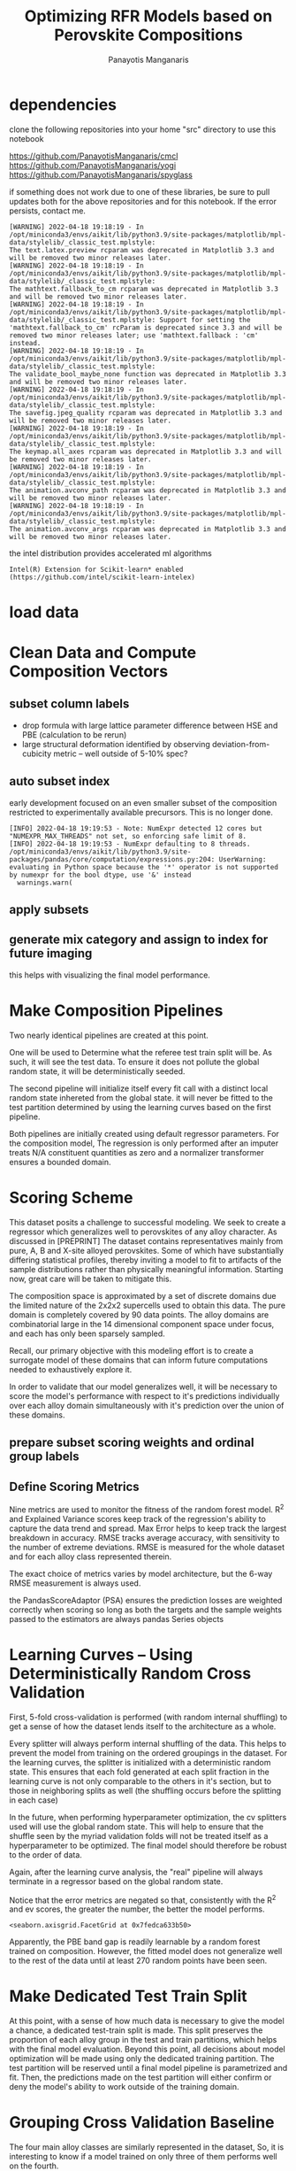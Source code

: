 #+TITLE: Optimizing RFR Models based on Perovskite Compositions
#+AUTHOR: Panayotis Manganaris
#+EMAIL: pmangana@purdue.edu
#+PROPERTY: header-args :session aikit :kernel aikit :async yes :pandoc org
* dependencies
clone the following repositories into your home "src" directory to use
this notebook

https://github.com/PanayotisManganaris/cmcl
https://github.com/PanayotisManganaris/yogi
https://github.com/PanayotisManganaris/spyglass

if something does not work due to one of these libraries, be sure to
pull updates both for the above repositories and for this notebook. If
the error persists, contact me.
#+begin_src jupyter-python :exports results :results raw drawer
  %load_ext autoreload
  %autoreload 2
#+end_src

#+RESULTS:
:results:
:end:
  
#+begin_src jupyter-python :exports results :results raw drawer
  import sys, os
  sys.path.append(os.path.expanduser("~/src/cmcl"))
  sys.path.append(os.path.expanduser("~/src/yogi"))
  sys.path.append(os.path.expanduser("~/src/spyglass"))
  # featurization
  from cmcl.data.frame import *
  from cmcl.features.categories import Categories
  from yogi.model_selection import summarize_HPO
  from yogi.model_selection import pandas_validation_curve as pvc
  from yogi.metrics.pandas_scoring import PandasScoreAdaptor as PSA
  from yogi.metrics.pandas_scoring import batch_score
  from spyglass.model_imaging import parityplot
#+end_src

#+RESULTS:
:results:
#+begin_example
  [WARNING] 2022-04-18 19:18:19 - In /opt/miniconda3/envs/aikit/lib/python3.9/site-packages/matplotlib/mpl-data/stylelib/_classic_test.mplstyle: 
  The text.latex.preview rcparam was deprecated in Matplotlib 3.3 and will be removed two minor releases later.
  [WARNING] 2022-04-18 19:18:19 - In /opt/miniconda3/envs/aikit/lib/python3.9/site-packages/matplotlib/mpl-data/stylelib/_classic_test.mplstyle: 
  The mathtext.fallback_to_cm rcparam was deprecated in Matplotlib 3.3 and will be removed two minor releases later.
  [WARNING] 2022-04-18 19:18:19 - In /opt/miniconda3/envs/aikit/lib/python3.9/site-packages/matplotlib/mpl-data/stylelib/_classic_test.mplstyle: Support for setting the 'mathtext.fallback_to_cm' rcParam is deprecated since 3.3 and will be removed two minor releases later; use 'mathtext.fallback : 'cm' instead.
  [WARNING] 2022-04-18 19:18:19 - In /opt/miniconda3/envs/aikit/lib/python3.9/site-packages/matplotlib/mpl-data/stylelib/_classic_test.mplstyle: 
  The validate_bool_maybe_none function was deprecated in Matplotlib 3.3 and will be removed two minor releases later.
  [WARNING] 2022-04-18 19:18:19 - In /opt/miniconda3/envs/aikit/lib/python3.9/site-packages/matplotlib/mpl-data/stylelib/_classic_test.mplstyle: 
  The savefig.jpeg_quality rcparam was deprecated in Matplotlib 3.3 and will be removed two minor releases later.
  [WARNING] 2022-04-18 19:18:19 - In /opt/miniconda3/envs/aikit/lib/python3.9/site-packages/matplotlib/mpl-data/stylelib/_classic_test.mplstyle: 
  The keymap.all_axes rcparam was deprecated in Matplotlib 3.3 and will be removed two minor releases later.
  [WARNING] 2022-04-18 19:18:19 - In /opt/miniconda3/envs/aikit/lib/python3.9/site-packages/matplotlib/mpl-data/stylelib/_classic_test.mplstyle: 
  The animation.avconv_path rcparam was deprecated in Matplotlib 3.3 and will be removed two minor releases later.
  [WARNING] 2022-04-18 19:18:19 - In /opt/miniconda3/envs/aikit/lib/python3.9/site-packages/matplotlib/mpl-data/stylelib/_classic_test.mplstyle: 
  The animation.avconv_args rcparam was deprecated in Matplotlib 3.3 and will be removed two minor releases later.
#+end_example
:end:

the intel distribution provides accelerated ml algorithms
#+begin_src jupyter-python :exports results :results raw drawer
  from sklearnex import patch_sklearn
  patch_sklearn()
#+end_src

#+RESULTS:
:results:
: Intel(R) Extension for Scikit-learn* enabled (https://github.com/intel/scikit-learn-intelex)
:end:
  
#+begin_src jupyter-python :exports results :results raw drawer
  # data tools
  import sqlite3
  import pandas as pd
  import numpy as np
  # feature engineering
  from sklearn.impute import SimpleImputer
  from sklearn.preprocessing import OrdinalEncoder, Normalizer, StandardScaler
  # predictors
  from sklearn.ensemble import RandomForestRegressor
  ## pipeline workflow
  from sklearn.pipeline import make_pipeline as mkpipe
  from sklearn.model_selection import KFold, GroupKFold
  from sklearn.model_selection import learning_curve, validation_curve
  from sklearn.model_selection import StratifiedShuffleSplit
  from sklearn.model_selection import GridSearchCV as gsCV
  # model eval
  from sklearn.metrics import make_scorer, mean_squared_error, r2_score, explained_variance_score, max_error
  #visualization
  from sklearn import set_config
  import matplotlib.pyplot as plt
  import seaborn as sns
#+end_src

#+RESULTS:
:results:
:end:

* load data
#+begin_src jupyter-python :exports results :results raw drawer
  sqlmannodi = """SELECT *
              FROM mannodi_base"""
  sqlref = """SELECT *
              FROM mannodi_ref_elprop"""
  sqlalmora = """SELECT *
                 FROM almora_agg"""
  with sqlite3.connect("/home/panos/src/cmcl/cmcl/db/perovskites.db") as conn:
      mannodi = pd.read_sql(sqlmannodi, conn, index_col="index")
      lookup = pd.read_sql(sqlref, conn, index_col='index')
      almora = pd.read_sql(sqlalmora, conn, index_col='index')
#+end_src

#+RESULTS:
:results:
:end:

* Clean Data and Compute Composition Vectors 
#+begin_src jupyter-python :exports results :results raw drawer
  lookup = lookup.set_index("Formula")
  mannodi = mannodi.set_index(["Formula", "sim_cell"], append=True)
#+end_src

#+RESULTS:
:results:
:end:

** subset column labels
- drop formula with large lattice parameter difference between HSE and PBE (calculation to be rerun)
- large structural deformation identified by observing deviation-from-cubicity metric -- well outside of 5-10% spec?
#+begin_src jupyter-python :exports results :results raw drawer
  mannodi = mannodi.drop(index=["Rb0.375Cs0.625GeBr3", "RbGeBr1.125Cl1.875", "K0.75Cs0.25GeI3", "K8Sn8I9Cl15"], level=1)
  maincomp = mannodi.ft.comp().iloc[:, :14:]
  #empcomp = mannodi.ft.comp().loc[:, ["FA", "MA", "Cs", "Pb", "Sn", "I", "Br", "Cl"]]
#+end_src

#+RESULTS:
:results:
:end:

** auto subset index
early development focused on an even smaller subset of the composition
restricted to experimentally available precursors. This is no longer
done.
#+begin_src jupyter-python :exports results :results raw drawer
  size = mannodi.index.isin(["2x2x2"], level="sim_cell")
  #maincomp
  maincomp = maincomp.collect.abx()
  mcg = maincomp.groupby(level=0, axis=1).sum()
  mvB, mvX, mvA, = mcg.A.isin([1, 8]), mcg.B.isin([1, 8]), mcg.X.isin([3, 24])
  #emcomp
  # empcomp = empcomp.collect.abx()
  # ecg = empcomp.groupby(level=0, axis=1).sum()
  # evB, evX, evA, = ecg.A.isin([1, 8]), ecg.B.isin([1, 8]), ecg.X.isin([3, 24])
  #subset indexes
  mfocus = size*mvB*mvA*mvX
  # efocus = size*evB*evA*evX
#+end_src

#+RESULTS:
:results:
: [INFO] 2022-04-18 19:19:53 - Note: NumExpr detected 12 cores but "NUMEXPR_MAX_THREADS" not set, so enforcing safe limit of 8.
: [INFO] 2022-04-18 19:19:53 - NumExpr defaulting to 8 threads.
: /opt/miniconda3/envs/aikit/lib/python3.9/site-packages/pandas/core/computation/expressions.py:204: UserWarning: evaluating in Python space because the '*' operator is not supported by numexpr for the bool dtype, use '&' instead
:   warnings.warn(
:end:

** apply subsets
#+begin_src jupyter-python :exports results :results raw drawer
  mc = maincomp[mfocus]
  #ec = empcomp[efocus]
  my = mannodi[mfocus]
  #ey = mannodi[efocus] #only 56 compounds
#+end_src

#+RESULTS:
:results:
:end:

** generate mix category and assign to index for future imaging
this helps with visualizing the final model performance.
#+begin_src jupyter-python :exports results :results raw drawer
  mixlog = mc.groupby(level=0, axis=1).count()
  mix = mixlog.pipe(Categories.logif, condition=lambda x: x>1, default="pure", catstring="and")
  mc = mc.assign(mix=mix).set_index("mix", append=True)
  #ec = ec.assign(mix=mix).set_index("mix", append=True)
  my = my.assign(mix=mix).set_index("mix", append=True)
  #ey = ey.assign(mix=mix).set_index("mix", append=True)
#+end_src

#+RESULTS:
:results:
:end:

* Make Composition Pipelines
Two nearly identical pipelines are created at this point.

One will be used to Determine what the referee test train split will
be. As such, it will see the test data. To ensure it does not pollute
the global random state, it will be deterministically seeded.

The second pipeline will initialize itself every fit call with a
distinct local random state inhereted from the global state. it will
never be fitted to the test partition determined by using the learning
curves based on the first pipeline.

Both pipelines are initially created using default regressor
parameters. For the composition model, The regression is only
performed after an imputer treats N/A constituent quantities as zero
and a normalizer transformer ensures a bounded domain.
#+begin_src jupyter-python :exports results :results raw drawer
  fillna = SimpleImputer(strategy="constant", fill_value=0.0)
  LCregressor = RandomForestRegressor(random_state=2718281828)
  LCpipe = mkpipe(fillna, Normalizer(), LCregressor)
  realregressor = RandomForestRegressor()
  cpipe = mkpipe(fillna, Normalizer(), realregressor)
#+end_src

#+RESULTS:
:results:
:end:

* Scoring Scheme
This dataset posits a challenge to successful modeling. We seek to
create a regressor which generalizes well to perovskites of any alloy
character. As discussed in [PREPRINT] The dataset contains
representatives mainly from pure, A, B and X-site alloyed
perovskites. Some of which have substantially differing statistical
profiles, thereby inviting a model to fit to artifacts of the sample
distributions rather than physically meaningful information. Starting
now, great care will be taken to mitigate this.

The composition space is approximated by a set of discrete domains due
the limited nature of the 2x2x2 supercells used to obtain this
data. The pure domain is completely covered by 90 data points. The
alloy domains are combinatorial large in the 14 dimensional component
space under focus, and each has only been sparsely sampled.

Recall, our primary objective with this modeling effort is to create a
surrogate model of these domains that can inform future computations
needed to exhaustively explore it.

In order to validate that our model generalizes well, it will be
necessary to score the model's performance with respect to it's
predictions individually over each alloy domain simultaneously with
it's prediction over the union of these domains.

** prepare subset scoring weights and ordinal group labels
#+begin_src jupyter-python :exports results :results raw drawer
  mixweight = pd.get_dummies(mix)
  mixcat = pd.Series(OrdinalEncoder().fit_transform(mix.values.reshape(-1, 1)).reshape(-1),
                       index=mc.index).astype(int)
#+end_src

#+RESULTS:
:results:
:end:

** Define Scoring Metrics
Nine metrics are used to monitor the fitness of the random forest
model. R^2 and Explained Variance scores keep track of the
regression's ability to capture the data trend and spread. Max Error
helps to keep track the largest breakdown in accuracy. RMSE tracks
average accuracy, with sensitivity to the number of extreme
deviations.  RMSE is measured for the whole dataset and for each alloy
class represented therein.

The exact choice of metrics varies by model architecture, but the
6-way RMSE measurement is always used.

the PandasScoreAdaptor (PSA) ensures the prediction losses are
weighted correctly when scoring so long as both the targets and the
sample weights passed to the estimators are always pandas Series
objects
#+begin_src jupyter-python :exports results :results raw drawer
  site_mse = PSA(mean_squared_error).score
  scorings = {'r2': make_scorer(r2_score),
                'ev': make_scorer(explained_variance_score),
                'maxerr': make_scorer(max_error, greater_is_better=False),
                'rmse': make_scorer(mean_squared_error, greater_is_better=False, squared=False),
                'A_rmse': make_scorer(site_mse, greater_is_better=False,
                                      squared=False, sample_weight=mixweight.A),
                'B_rmse': make_scorer(site_mse, greater_is_better=False,
                                      squared=False, sample_weight=mixweight.B),
                'X_rmse': make_scorer(site_mse, greater_is_better=False,
                                      squared=False, sample_weight=mixweight.X),
                'BandX_rmse': make_scorer(site_mse, greater_is_better=False,
                                          squared=False, sample_weight=mixweight.BandX),
                'Pure_rmse': make_scorer(site_mse, greater_is_better=False,
                                         squared=False, sample_weight=mixweight.pure),}
#+end_src

#+RESULTS:
:results:
:end:

* Learning Curves -- Using Deterministically Random Cross Validation
First, 5-fold cross-validation is performed (with random internal
shuffling) to get a sense of how the dataset lends itself to the
architecture as a whole.
#+begin_src jupyter-python :exports results :results raw drawer
  kf_lc = KFold(n_splits=10, shuffle=True, random_state=111)
#+end_src

#+RESULTS:
:results:
:end:

Every splitter will always perform internal shuffling of the
data. This helps to prevent the model from training on the ordered
groupings in the dataset. For the learning curves, the splitter is
initialized with a deterministic random state. This ensures that each
fold generated at each split fraction in the learning curve is not
only comparable to the others in it's section, but to those in
neighboring splits as well (the shuffling occurs before the splitting
in each case)

In the future, when performing hyperparameter optimization, the cv
splitters used will use the global random state. This will help to
ensure that the shuffle seen by the myriad validation folds will not
be treated itself as a hyperparameter to be optimized. The final model
should therefore be robust to the order of data.

Again, after the learning curve analysis, the "real" pipeline will
always terminate in a regressor based on the global random state.

#+begin_src jupyter-python :exports results :results raw drawer
  LC = pvc(learning_curve, LCpipe, mc, my.PBE_bg_eV, train_sizes=np.linspace(0.1, 0.9, 9), cv=kf_lc, scoring=scorings)
  LC = LC.melt(id_vars=["partition"], ignore_index=False).reset_index()
#+end_src

#+RESULTS:
:results:
:end:

Notice that the error metrics are negated so that, consistently with
the R^2 and ev scores, the greater the number, the better the model
performs.

#+begin_src jupyter-python :exports results :results raw drawer :file ./LearningCurves/rfr.png
  p = sns.FacetGrid(LC, col="score", hue="partition", col_wrap=3, sharey=False)
  p.map(sns.lineplot, "train_sizes", "value")
  p.add_legend()
#+end_src

#+RESULTS:
:results:
: <seaborn.axisgrid.FacetGrid at 0x7fedca633b50>
[[file:./LearningCurves/rfr.png]]
:end:

Apparently, the PBE band gap is readily learnable by a random forest
trained on composition.  However, the fitted model does not generalize
well to the rest of the data until at least 270 random points have
been seen.

* Make Dedicated Test Train Split
At this point, with a sense of how much data is necessary to give the
model a chance, a dedicated test-train split is made. This split
preserves the proportion of each alloy group in the test and train
partitions, which helps with the final model evaluation. Beyond this
point, all decisions about model optimization will be made using only
the dedicated training partition. The test partition will be reserved
until a final model pipeline is parametrized and fit. Then, the
predictions made on the test partition will either confirm or deny the
model's ability to work outside of the training domain.

#+begin_src jupyter-python :exports results :results raw drawer
  sss = StratifiedShuffleSplit(n_splits=1, train_size=0.8, random_state=None)
  train_idx, test_idx = next(sss.split(mc, mixcat)) #stratify split by mix categories
  mc_tr, mc_ts = mc.iloc[train_idx], mc.iloc[test_idx]
  my_tr, my_ts = my.iloc[train_idx], my.iloc[test_idx]
  mixcat_tr, mixcat_ts = mixcat.iloc[train_idx], mixcat.iloc[test_idx]
#+end_src

#+RESULTS:
:results:
:end:

* Grouping Cross Validation Baseline
The four main alloy classes are similarly represented in the dataset,
So, it is interesting to know if a model trained on only three of them
performs well on the fourth.

To aid in this, the unrefined model, trained on 80% is tested on a
group-wise cross-validation k-fold split to get a baseline
performance. The final refined model will be tested in the same way,
but using the dedicated test split. Of all the architectures
developed, architecture that performs best in this final evaluation
will go on to serve as the genetic algorithm's surrogate
#+begin_src jupyter-python :exports results :results raw drawer
  gkf = GroupKFold(n_splits=4)
#+end_src

#+RESULTS:
:results:
:end:

Another 5-fold cross-validation is performed using group splits to get
a sense of how the model generalizes to unseen alloy classes on
average when trained on the rest.
#+begin_src jupyter-python :exports results :results raw drawer
  scores = []
  for train_idx, val_idx in gkf.split(mc_tr, my_tr, groups=mixcat_tr):
      val_group_names = mixcat_tr.iloc[val_idx].index.get_level_values("mix").unique()
      cpipe.fit(mc_tr.iloc[train_idx], my_tr.iloc[train_idx].PBE_bg_eV)
      score_series = pd.Series(batch_score(cpipe, mc_tr.iloc[val_idx], my_tr.iloc[val_idx].PBE_bg_eV, **scorings))
      score_series.name="_&_".join(val_group_names)
      scores.append(score_series)
  baseline_group_scores = pd.concat(list(map(pd.Series, scores)), axis=1)
  baseline_group_scores
#+end_src

#+RESULTS:
:results:
|            | B         | X         | A         | pure_&_BandX |
|------------+-----------+-----------+-----------+--------------|
| r2         | 0.454785  | 0.911031  | 0.763740  | 0.801128     |
| ev         | 0.498890  | 0.946562  | 0.832467  | 0.803488     |
| maxerr     | -1.895700 | -1.118320 | -1.696680 | -1.703385    |
| rmse       | -0.788231 | -0.404942 | -0.601310 | -0.614014    |
| A_rmse     | -0.788231 | -0.404942 | -0.601310 | -0.614014    |
| B_rmse     | -0.788231 | -0.404942 | -0.601310 | -0.614014    |
| X_rmse     | -0.788231 | -0.404942 | -0.601310 | -0.614014    |
| BandX_rmse | -0.788231 | -0.404942 | -0.601310 | -0.148095    |
| Pure_rmse  | -0.788231 | -0.404942 | -0.601310 | -0.629873    |
:end:

Note: batch_score defaults to unweighted scoring if the sum of weights
in the given sample equal zero.

* Optimize Hyper-parameters for Composition Model
** define first level of Hyperparameter search
Note that the estimator used in this cross validated search uses the
default random state generator. Internally, this means that each
fitted estimator instance is definitely different from the
others. This helps ensure that the parameters selected are robust
against the random initialization of the model architecture.

These cells archive the optimization process, running them will only
serve to illustrate the process taken to pick the parameters that
moved on to the following iterations.
*** 1. construct original Hyper-parameter Space
#+begin_src jupyter-python :exports results :results raw drawer
  #"max_depth": [10, 20, 40],
  #"min_samples_split": [2, 5, 10]
  grid = [
      {'normalizer__norm': ['l1', 'l2', 'max'],
       'randomforestregressor__bootstrap': [True], #build each tree from sample
       'randomforestregressor__ccp_alpha': [0.0, 0.5, 1.0], #cost-complexity pruning
       'randomforestregressor__criterion': ['mse'], #['squared_error', 'poisson'], #update sklearn and try these
       'randomforestregressor__max_depth': [None], #investigate dept of constituent trees, limit
       'randomforestregressor__max_features': ['auto', 'sqrt', 3], #split after considering
       'randomforestregressor__max_leaf_nodes': [None], #investigate nodularity of trees
       'randomforestregressor__max_samples': [0.9, 0.6, 0.3], #frac to bag
       'randomforestregressor__min_impurity_decrease': [0.0],
       'randomforestregressor__min_impurity_split': [None],
       'randomforestregressor__min_samples_leaf': [1], #just sensible
       'randomforestregressor__min_samples_split': [2], #
       'randomforestregressor__min_weight_fraction_leaf': [0.0], #
       'randomforestregressor__n_estimators': [20, 50, 100],
       'randomforestregressor__n_jobs': [4], #parallelize exec
       'randomforestregressor__oob_score': [True], #use out-of-bag samples to validate (faster)
       'randomforestregressor__random_state': [None],
       'randomforestregressor__verbose': [0], 
       'randomforestregressor__warm_start': [False] #make a new forest every time (honest)
       },
      {'normalizer__norm': ['l1', 'l2', 'max'],
       'randomforestregressor__bootstrap': [False], #Build each tree from everything
       'randomforestregressor__ccp_alpha': [0.0, 0.5, 1.0], #cost-complexity pruning
       'randomforestregressor__criterion': ['mse'], #['squared_error', 'poisson'],
       'randomforestregressor__max_depth': [None], #investigate dept of constituent trees, limit
       'randomforestregressor__max_features': ['auto', 'sqrt', 3], #split after considering
       'randomforestregressor__max_leaf_nodes': [None], #investigate nodularity of trees
       'randomforestregressor__max_samples': [None], #"bag" everything
       'randomforestregressor__min_impurity_decrease': [0.0],
       'randomforestregressor__min_impurity_split': [None],
       'randomforestregressor__min_samples_leaf': [1], #just sensible
       'randomforestregressor__min_samples_split': [2], #
       'randomforestregressor__min_weight_fraction_leaf': [0.0], #
       'randomforestregressor__n_estimators': [20, 50, 100],
       'randomforestregressor__n_jobs': [4], #parallelize exec
       #oob score not available
       'randomforestregressor__random_state': [None],
       'randomforestregressor__verbose': [0], 
       'randomforestregressor__warm_start': [False] #make a new forest every time (honest)
       }
  ]
#+end_src

#+RESULTS:
:results:
:end:

*** 2. Composition model of PBE_BG
--> change all the variable names to be neutral so that the notebook copying is less hassle
#+begin_src jupyter-python :exports results :results raw drawer :async yes
  cgs = gsCV(estimator=cpipe,
              param_grid=grid,
              cv=3, verbose=1, scoring=scorings, refit="r2", return_train_score=True)
  cgs.fit(mc_tr, my_tr.PBE_bg_eV)
#+end_src

#+RESULTS:
:results:
#+begin_example
  GridSearchCV(cv=3,
               estimator=Pipeline(steps=[('simpleimputer',
                                          SimpleImputer(fill_value=0.0,
                                                        strategy='constant')),
                                         ('normalizer', Normalizer()),
                                         ('randomforestregressor',
                                          RandomForestRegressor())]),
               param_grid=[{'normalizer__norm': ['l1', 'l2', 'max'],
                            'randomforestregressor__bootstrap': [True],
                            'randomforestregressor__ccp_alpha': [0.0, 0.5, 1.0],
                            'randomforestregr...
  324    MACa0.125Pb0.875I3              2x2x2       0
  193    MABa0.25Pb0.75I3                2x2x2       0
  117    Rb0.125Cs0.875GeI3              2x2x2       0
  47     CsBaCl3                         2x2x2       0
  173    K0.375Cs0.25MA0.375SrCl3        2x2x2       0
  Name: X, Length: 396, dtype: uint8),
                        'ev': make_scorer(explained_variance_score),
                        'maxerr': make_scorer(max_error, greater_is_better=False),
                        'r2': make_scorer(r2_score),
                        'rmse': make_scorer(mean_squared_error, greater_is_better=False, squared=False)},
               verbose=1)
#+end_example
:end:

*** 3. Determine next Grid Space to explore
#+begin_src jupyter-python :exports results :results raw drawer
  summary, next_grid = summarize_HPO(cgs, grid, topN=10, metric_weights=[1,1,1,1,1,1,1,0,1], strategy="oavg")
  summary
#+end_src

#+RESULTS:
:results:
|                                                 | space_0         | space_1         | entropy_0 | entropy_1 | scores_0             | scores_1             | next_0    | next_1    |
|-------------------------------------------------+-----------------+-----------------+-----------+-----------+----------------------+----------------------+-----------+-----------|
| normalizer__norm                                | [l1, l2, max]   | [l1, l2, max]   | 1.055142  | 1.055142  | [12.59, 9.9, 10.84]  | [12.59, 9.9, 10.84]  | [l1]      | [l1]      |
| randomforestregressor__bootstrap                | [True]          | [False]         | 0.255734  | 0.362985  | [22.16]              | [11.16]              | [True]    | [False]   |
| randomforestregressor__ccp_alpha                | [0.0, 0.5, 1.0] | [0.0, 0.5, 1.0] | -0.000000 | -0.000000 | NaN                  | NaN                  | [0.0]     | [0.0]     |
| randomforestregressor__criterion                | [mse]           | [mse]           | -0.000000 | -0.000000 | NaN                  | NaN                  | [mse]     | [mse]     |
| randomforestregressor__max_depth                | [None]          | [None]          | -0.000000 | -0.000000 | NaN                  | NaN                  | [None]    | [None]    |
| randomforestregressor__max_features             | [auto, sqrt, 3] | [auto, sqrt, 3] | 1.086264  | 1.086264  | [18.06, 8.28, 6.98]  | [18.06, 8.28, 6.98]  | [auto]    | [auto]    |
| randomforestregressor__max_leaf_nodes           | [None]          | [None]          | -0.000000 | -0.000000 | NaN                  | NaN                  | [None]    | [None]    |
| randomforestregressor__max_samples              | [0.9, 0.6, 0.3] | [None]          | 0.907119  | 0.362985  | [15.71, 5.97, 0.48]  | [11.16]              | [0.9]     | [None]    |
| randomforestregressor__min_impurity_decrease    | [0.0]           | [0.0]           | -0.000000 | -0.000000 | NaN                  | NaN                  | [0.0]     | [0.0]     |
| randomforestregressor__min_impurity_split       | [None]          | [None]          | -0.000000 | -0.000000 | NaN                  | NaN                  | [None]    | [None]    |
| randomforestregressor__min_samples_leaf         | [1]             | [1]             | -0.000000 | -0.000000 | NaN                  | NaN                  | [1]       | [1]       |
| randomforestregressor__min_samples_split        | [2]             | [2]             | -0.000000 | -0.000000 | NaN                  | NaN                  | [2]       | [2]       |
| randomforestregressor__min_weight_fraction_leaf | [0.0]           | [0.0]           | -0.000000 | -0.000000 | NaN                  | NaN                  | [0.0]     | [0.0]     |
| randomforestregressor__n_estimators             | [20, 50, 100]   | [20, 50, 100]   | 1.027844  | 1.027844  | [3.75, 14.34, 15.23] | [3.75, 14.34, 15.23] | [50, 100] | [50, 100] |
| randomforestregressor__n_jobs                   | [4]             | [4]             | -0.000000 | -0.000000 | NaN                  | NaN                  | [4]       | [4]       |
| randomforestregressor__oob_score                | [True]          | NaN             | 0.255734  | NaN       | [22.16]              | NaN                  | [True]    | NaN       |
| randomforestregressor__random_state             | [None]          | [None]          | -0.000000 | -0.000000 | NaN                  | NaN                  | [None]    | [None]    |
| randomforestregressor__verbose                  | [0]             | [0]             | -0.000000 | -0.000000 | NaN                  | NaN                  | [0]       | [0]       |
| randomforestregressor__warm_start               | [False]         | [False]         | -0.000000 | -0.000000 | NaN                  | NaN                  | [False]   | [False]   |
:end:
** -- Iteratively Optimize Hyperparameters
*** 1. construct subsequent HP space
#+begin_src jupyter-python :exports results :results raw drawer
  grid = [
      {'normalizer__norm': ['l1'],
       'randomforestregressor__bootstrap': [True],
       'randomforestregressor__ccp_alpha': [0.0],
       'randomforestregressor__criterion': ['mse'],
       'randomforestregressor__max_depth': [None],
       'randomforestregressor__max_features': ['auto'],
       'randomforestregressor__max_leaf_nodes': [None],
       'randomforestregressor__max_samples': [0.9, 0.8],
       'randomforestregressor__min_impurity_decrease': [0.0],
       'randomforestregressor__min_impurity_split': [None],
       'randomforestregressor__min_samples_leaf': [1],
       'randomforestregressor__min_samples_split': [2],
       'randomforestregressor__min_weight_fraction_leaf': [0.0],
       'randomforestregressor__n_estimators': [50, 100, 150],
       'randomforestregressor__n_jobs': [4],
       'randomforestregressor__oob_score': [True],
       'randomforestregressor__random_state': [None],
       'randomforestregressor__verbose': [0],
       'randomforestregressor__warm_start': [False]},
  ]
#+end_src

#+RESULTS:
:results:
:end:

*** 2. Composition model of PBE_BG
#+begin_src jupyter-python :exports results :results raw drawer :async yes
  site_mse = PSA(mean_squared_error).score
  scorings = {'r2': make_scorer(r2_score),
                'ev': make_scorer(explained_variance_score),
                'maxerr': make_scorer(max_error, greater_is_better=False),
                'rmse': make_scorer(mean_squared_error, greater_is_better=False, squared=False),
                'A_rmse': make_scorer(site_mse, greater_is_better=False,
                                      squared=False, sample_weight=mixweight.A),
                'B_rmse': make_scorer(site_mse, greater_is_better=False,
                                      squared=False, sample_weight=mixweight.B),
                'X_rmse': make_scorer(site_mse, greater_is_better=False,
                                      squared=False, sample_weight=mixweight.X),
                'BandX_rmse': make_scorer(site_mse, greater_is_better=False,
                                          squared=False, sample_weight=mixweight.BandX),
                'Pure_rmse': make_scorer(site_mse, greater_is_better=False,
                                         squared=False, sample_weight=mixweight.pure),}

  cgs = gsCV(estimator=cpipe,
              param_grid=grid,
              cv=3, verbose=1, scoring=scorings, refit="r2", return_train_score=True)
  cgs.fit(mc_tr, my_tr.PBE_bg_eV)
#+end_src

#+RESULTS:
:results:
#+begin_example
  [INFO] 2022-04-12 13:32:34 - sklearn.ensemble.RandomForestRegressor.fit: running accelerated version on CPU
  [INFO] 2022-04-12 13:32:34 - sklearn.ensemble.RandomForestRegressor.predict: running accelerated version on CPU
  [INFO] 2022-04-12 13:32:34 - sklearn.ensemble.RandomForestRegressor.predict: running accelerated version on CPU
  [INFO] 2022-04-12 13:32:34 - sklearn.ensemble.RandomForestRegressor.fit: running accelerated version on CPU
  [INFO] 2022-04-12 13:32:34 - sklearn.ensemble.RandomForestRegressor.predict: running accelerated version on CPU
  [INFO] 2022-04-12 13:32:34 - sklearn.ensemble.RandomForestRegressor.predict: running accelerated version on CPU
  [INFO] 2022-04-12 13:32:34 - sklearn.ensemble.RandomForestRegressor.fit: running accelerated version on CPU
  [INFO] 2022-04-12 13:32:34 - sklearn.ensemble.RandomForestRegressor.predict: running accelerated version on CPU
  [INFO] 2022-04-12 13:32:34 - sklearn.ensemble.RandomForestRegressor.predict: running accelerated version on CPU
  [INFO] 2022-04-12 13:32:34 - sklearn.ensemble.RandomForestRegressor.fit: running accelerated version on CPU
  Fitting 3 folds for each of 6 candidates, totalling 18 fits
  [INFO] 2022-04-12 13:32:35 - sklearn.ensemble.RandomForestRegressor.predict: running accelerated version on CPU
  [INFO] 2022-04-12 13:32:35 - sklearn.ensemble.RandomForestRegressor.predict: running accelerated version on CPU
  [INFO] 2022-04-12 13:32:35 - sklearn.ensemble.RandomForestRegressor.fit: running accelerated version on CPU
  [INFO] 2022-04-12 13:32:35 - sklearn.ensemble.RandomForestRegressor.predict: running accelerated version on CPU
  [INFO] 2022-04-12 13:32:35 - sklearn.ensemble.RandomForestRegressor.predict: running accelerated version on CPU
  [INFO] 2022-04-12 13:32:35 - sklearn.ensemble.RandomForestRegressor.fit: running accelerated version on CPU
  [INFO] 2022-04-12 13:32:35 - sklearn.ensemble.RandomForestRegressor.predict: running accelerated version on CPU
  [INFO] 2022-04-12 13:32:35 - sklearn.ensemble.RandomForestRegressor.predict: running accelerated version on CPU
  [INFO] 2022-04-12 13:32:35 - sklearn.ensemble.RandomForestRegressor.fit: running accelerated version on CPU
  [INFO] 2022-04-12 13:32:35 - sklearn.ensemble.RandomForestRegressor.predict: running accelerated version on CPU
  [INFO] 2022-04-12 13:32:35 - sklearn.ensemble.RandomForestRegressor.predict: running accelerated version on CPU
  [INFO] 2022-04-12 13:32:35 - sklearn.ensemble.RandomForestRegressor.fit: running accelerated version on CPU
  [INFO] 2022-04-12 13:32:35 - sklearn.ensemble.RandomForestRegressor.predict: running accelerated version on CPU
  [INFO] 2022-04-12 13:32:35 - sklearn.ensemble.RandomForestRegressor.predict: running accelerated version on CPU
  [INFO] 2022-04-12 13:32:35 - sklearn.ensemble.RandomForestRegressor.fit: running accelerated version on CPU
  [INFO] 2022-04-12 13:32:35 - sklearn.ensemble.RandomForestRegressor.predict: running accelerated version on CPU
  [INFO] 2022-04-12 13:32:35 - sklearn.ensemble.RandomForestRegressor.predict: running accelerated version on CPU
  [INFO] 2022-04-12 13:32:35 - sklearn.ensemble.RandomForestRegressor.fit: running accelerated version on CPU
  [INFO] 2022-04-12 13:32:35 - sklearn.ensemble.RandomForestRegressor.predict: running accelerated version on CPU
  [INFO] 2022-04-12 13:32:35 - sklearn.ensemble.RandomForestRegressor.predict: running accelerated version on CPU
  [INFO] 2022-04-12 13:32:35 - sklearn.ensemble.RandomForestRegressor.fit: running accelerated version on CPU
  [INFO] 2022-04-12 13:32:35 - sklearn.ensemble.RandomForestRegressor.predict: running accelerated version on CPU
  [INFO] 2022-04-12 13:32:35 - sklearn.ensemble.RandomForestRegressor.predict: running accelerated version on CPU
  [INFO] 2022-04-12 13:32:35 - sklearn.ensemble.RandomForestRegressor.fit: running accelerated version on CPU
  [INFO] 2022-04-12 13:32:35 - sklearn.ensemble.RandomForestRegressor.predict: running accelerated version on CPU
  [INFO] 2022-04-12 13:32:35 - sklearn.ensemble.RandomForestRegressor.predict: running accelerated version on CPU
  [INFO] 2022-04-12 13:32:35 - sklearn.ensemble.RandomForestRegressor.fit: running accelerated version on CPU
  [INFO] 2022-04-12 13:32:35 - sklearn.ensemble.RandomForestRegressor.predict: running accelerated version on CPU
  [INFO] 2022-04-12 13:32:35 - sklearn.ensemble.RandomForestRegressor.predict: running accelerated version on CPU
  [INFO] 2022-04-12 13:32:35 - sklearn.ensemble.RandomForestRegressor.fit: running accelerated version on CPU
  [INFO] 2022-04-12 13:32:35 - sklearn.ensemble.RandomForestRegressor.predict: running accelerated version on CPU
  [INFO] 2022-04-12 13:32:35 - sklearn.ensemble.RandomForestRegressor.predict: running accelerated version on CPU
  [INFO] 2022-04-12 13:32:35 - sklearn.ensemble.RandomForestRegressor.fit: running accelerated version on CPU
  [INFO] 2022-04-12 13:32:35 - sklearn.ensemble.RandomForestRegressor.predict: running accelerated version on CPU
  [INFO] 2022-04-12 13:32:35 - sklearn.ensemble.RandomForestRegressor.predict: running accelerated version on CPU
  [INFO] 2022-04-12 13:32:35 - sklearn.ensemble.RandomForestRegressor.fit: running accelerated version on CPU
  [INFO] 2022-04-12 13:32:35 - sklearn.ensemble.RandomForestRegressor.predict: running accelerated version on CPU
  [INFO] 2022-04-12 13:32:35 - sklearn.ensemble.RandomForestRegressor.predict: running accelerated version on CPU
  [INFO] 2022-04-12 13:32:35 - sklearn.ensemble.RandomForestRegressor.fit: running accelerated version on CPU
  [INFO] 2022-04-12 13:32:35 - sklearn.ensemble.RandomForestRegressor.predict: running accelerated version on CPU
  [INFO] 2022-04-12 13:32:35 - sklearn.ensemble.RandomForestRegressor.predict: running accelerated version on CPU
  [INFO] 2022-04-12 13:32:35 - sklearn.ensemble.RandomForestRegressor.fit: running accelerated version on CPU
  [INFO] 2022-04-12 13:32:36 - sklearn.ensemble.RandomForestRegressor.predict: running accelerated version on CPU
  [INFO] 2022-04-12 13:32:36 - sklearn.ensemble.RandomForestRegressor.predict: running accelerated version on CPU
  [INFO] 2022-04-12 13:32:36 - sklearn.ensemble.RandomForestRegressor.fit: running accelerated version on CPU
#+end_example
#+begin_example
  GridSearchCV(cv=3,
               estimator=Pipeline(steps=[('simpleimputer',
                                          SimpleImputer(fill_value=0.0,
                                                        strategy='constant')),
                                         ('normalizer', Normalizer()),
                                         ('randomforestregressor',
                                          RandomForestRegressor())]),
               param_grid=[{'normalizer__norm': ['l1'],
                            'randomforestregressor__bootstrap': [True],
                            'randomforestregressor__ccp_alpha': [0.0],
                            'randomforestregressor__criterion': [...
  324    MACa0.125Pb0.875I3              2x2x2       0
  193    MABa0.25Pb0.75I3                2x2x2       0
  117    Rb0.125Cs0.875GeI3              2x2x2       0
  47     CsBaCl3                         2x2x2       0
  173    K0.375Cs0.25MA0.375SrCl3        2x2x2       0
  Name: X, Length: 396, dtype: uint8),
                        'ev': make_scorer(explained_variance_score),
                        'maxerr': make_scorer(max_error, greater_is_better=False),
                        'r2': make_scorer(r2_score),
                        'rmse': make_scorer(mean_squared_error, greater_is_better=False, squared=False)},
               verbose=1)
#+end_example
:end:

*** 3. Determine next Grid Space to explore
#+begin_src jupyter-python :exports results :results raw drawer
  summary, next_grid = summarize_HPO(cgs, grid, topN=10, metric_weights=[1,1,1,1,1,1,1,0,1], strategy="oavg")
  summary
#+end_src

#+RESULTS:
:results:
|                                                 | space_0        | entropy_0 | scores_0          | next_0  |
|-------------------------------------------------+----------------+-----------+-------------------+---------|
| normalizer__norm                                | [l1]           | -0.000000 | NaN               | [l1]    |
| randomforestregressor__bootstrap                | [True]         | -0.000000 | NaN               | [True]  |
| randomforestregressor__ccp_alpha                | [0.0]          | -0.000000 | NaN               | [0.0]   |
| randomforestregressor__criterion                | [mse]          | -0.000000 | NaN               | [mse]   |
| randomforestregressor__max_depth                | [None]         | -0.000000 | NaN               | [None]  |
| randomforestregressor__max_features             | [auto]         | -0.000000 | NaN               | [auto]  |
| randomforestregressor__max_leaf_nodes           | [None]         | -0.000000 | NaN               | [None]  |
| randomforestregressor__max_samples              | [0.9, 0.8]     | 0.693147  | [11.73, 8.87]     | [0.9]   |
| randomforestregressor__min_impurity_decrease    | [0.0]          | -0.000000 | NaN               | [0.0]   |
| randomforestregressor__min_impurity_split       | [None]         | -0.000000 | NaN               | [None]  |
| randomforestregressor__min_samples_leaf         | [1]            | -0.000000 | NaN               | [1]     |
| randomforestregressor__min_samples_split        | [2]            | -0.000000 | NaN               | [2]     |
| randomforestregressor__min_weight_fraction_leaf | [0.0]          | -0.000000 | NaN               | [0.0]   |
| randomforestregressor__n_estimators             | [50, 100, 150] | 1.098612  | [6.4, 5.25, 8.95] | [150]   |
| randomforestregressor__n_jobs                   | [4]            | -0.000000 | NaN               | [4]     |
| randomforestregressor__oob_score                | [True]         | -0.000000 | NaN               | [True]  |
| randomforestregressor__random_state             | [None]         | -0.000000 | NaN               | [None]  |
| randomforestregressor__verbose                  | [0]            | -0.000000 | NaN               | [0]     |
| randomforestregressor__warm_start               | [False]        | -0.000000 | NaN               | [False] |
:end:
** -- Iteratively Optimize Hyperparameters
*** 1. construct subsequent HP space
#+begin_src jupyter-python :exports results :results raw drawer
  grid = [
      {'normalizer__norm': ['l1'],
       'randomforestregressor__bootstrap': [True],
       'randomforestregressor__ccp_alpha': [0.0, 0.001, 0.0015],
       'randomforestregressor__criterion': ['mse'],
       'randomforestregressor__max_depth': [None],
       'randomforestregressor__max_features': ['auto'],
       'randomforestregressor__max_leaf_nodes': [None],
       'randomforestregressor__max_samples': [0.9, 0.8],
       'randomforestregressor__min_impurity_decrease': [0.0],
       'randomforestregressor__min_impurity_split': [None],
       'randomforestregressor__min_samples_leaf': [1],
       'randomforestregressor__min_samples_split': [2, 5, 10, 15],
       'randomforestregressor__min_weight_fraction_leaf': [0.0],
       'randomforestregressor__n_estimators': [100, 150],
       'randomforestregressor__n_jobs': [4],
       'randomforestregressor__oob_score': [True],
       'randomforestregressor__random_state': [None],
       'randomforestregressor__verbose': [0],
       'randomforestregressor__warm_start': [False]},
  ]
#+end_src

#+RESULTS:
:results:
:end:

*** 2. Composition model of PBE_BG
#+begin_src jupyter-python :exports results :results raw drawer :async yes
  site_mse = PSA(mean_squared_error).score
  scorings = {'r2': make_scorer(r2_score),
                'ev': make_scorer(explained_variance_score),
                'maxerr': make_scorer(max_error, greater_is_better=False),
                'rmse': make_scorer(mean_squared_error, greater_is_better=False, squared=False),
                'A_rmse': make_scorer(site_mse, greater_is_better=False,
                                      squared=False, sample_weight=mixweight.A),
                'B_rmse': make_scorer(site_mse, greater_is_better=False,
                                      squared=False, sample_weight=mixweight.B),
                'X_rmse': make_scorer(site_mse, greater_is_better=False,
                                      squared=False, sample_weight=mixweight.X),
                'BandX_rmse': make_scorer(site_mse, greater_is_better=False,
                                          squared=False, sample_weight=mixweight.BandX),
                'Pure_rmse': make_scorer(site_mse, greater_is_better=False,
                                         squared=False, sample_weight=mixweight.pure),}

  cgs = gsCV(estimator=cpipe,
              param_grid=grid,
              cv=3, verbose=1, scoring=scorings, refit="r2", return_train_score=True)
  cgs.fit(mc_tr, my_tr.PBE_bg_eV)
#+end_src

#+RESULTS:
:results:
#+begin_example
  [INFO] 2022-04-12 14:58:49 - sklearn.ensemble.RandomForestRegressor.fit: running accelerated version on CPU
  [INFO] 2022-04-12 14:58:49 - sklearn.ensemble.RandomForestRegressor.predict: running accelerated version on CPU
  [INFO] 2022-04-12 14:58:49 - sklearn.ensemble.RandomForestRegressor.predict: running accelerated version on CPU
  [INFO] 2022-04-12 14:58:49 - sklearn.ensemble.RandomForestRegressor.fit: running accelerated version on CPU
  [INFO] 2022-04-12 14:58:49 - sklearn.ensemble.RandomForestRegressor.predict: running accelerated version on CPU
  [INFO] 2022-04-12 14:58:49 - sklearn.ensemble.RandomForestRegressor.predict: running accelerated version on CPU
  [INFO] 2022-04-12 14:58:49 - sklearn.ensemble.RandomForestRegressor.fit: running accelerated version on CPU
  [INFO] 2022-04-12 14:58:49 - sklearn.ensemble.RandomForestRegressor.predict: running accelerated version on CPU
  [INFO] 2022-04-12 14:58:49 - sklearn.ensemble.RandomForestRegressor.predict: running accelerated version on CPU
  Fitting 3 folds for each of 48 candidates, totalling 144 fits
  [INFO] 2022-04-12 14:58:49 - sklearn.ensemble.RandomForestRegressor.fit: running accelerated version on CPU
  [INFO] 2022-04-12 14:58:49 - sklearn.ensemble.RandomForestRegressor.predict: running accelerated version on CPU
  [INFO] 2022-04-12 14:58:49 - sklearn.ensemble.RandomForestRegressor.predict: running accelerated version on CPU
  [INFO] 2022-04-12 14:58:49 - sklearn.ensemble.RandomForestRegressor.fit: running accelerated version on CPU
  [INFO] 2022-04-12 14:58:50 - sklearn.ensemble.RandomForestRegressor.predict: running accelerated version on CPU
  [INFO] 2022-04-12 14:58:50 - sklearn.ensemble.RandomForestRegressor.predict: running accelerated version on CPU
  [INFO] 2022-04-12 14:58:50 - sklearn.ensemble.RandomForestRegressor.fit: running accelerated version on CPU
  [INFO] 2022-04-12 14:58:50 - sklearn.ensemble.RandomForestRegressor.predict: running accelerated version on CPU
  [INFO] 2022-04-12 14:58:50 - sklearn.ensemble.RandomForestRegressor.predict: running accelerated version on CPU
  [INFO] 2022-04-12 14:58:50 - sklearn.ensemble.RandomForestRegressor.fit: running accelerated version on CPU
  [INFO] 2022-04-12 14:58:50 - sklearn.ensemble.RandomForestRegressor.predict: running accelerated version on CPU
  [INFO] 2022-04-12 14:58:50 - sklearn.ensemble.RandomForestRegressor.predict: running accelerated version on CPU
  [INFO] 2022-04-12 14:58:50 - sklearn.ensemble.RandomForestRegressor.fit: running accelerated version on CPU
  [INFO] 2022-04-12 14:58:50 - sklearn.ensemble.RandomForestRegressor.predict: running accelerated version on CPU
  [INFO] 2022-04-12 14:58:50 - sklearn.ensemble.RandomForestRegressor.predict: running accelerated version on CPU
  [INFO] 2022-04-12 14:58:50 - sklearn.ensemble.RandomForestRegressor.fit: running accelerated version on CPU
  [INFO] 2022-04-12 14:58:50 - sklearn.ensemble.RandomForestRegressor.predict: running accelerated version on CPU
  [INFO] 2022-04-12 14:58:50 - sklearn.ensemble.RandomForestRegressor.predict: running accelerated version on CPU
  [INFO] 2022-04-12 14:58:50 - sklearn.ensemble.RandomForestRegressor.fit: running accelerated version on CPU
  [INFO] 2022-04-12 14:58:50 - sklearn.ensemble.RandomForestRegressor.predict: running accelerated version on CPU
  [INFO] 2022-04-12 14:58:50 - sklearn.ensemble.RandomForestRegressor.predict: running accelerated version on CPU
  [INFO] 2022-04-12 14:58:50 - sklearn.ensemble.RandomForestRegressor.fit: running accelerated version on CPU
  [INFO] 2022-04-12 14:58:50 - sklearn.ensemble.RandomForestRegressor.predict: running accelerated version on CPU
  [INFO] 2022-04-12 14:58:50 - sklearn.ensemble.RandomForestRegressor.predict: running accelerated version on CPU
  [INFO] 2022-04-12 14:58:50 - sklearn.ensemble.RandomForestRegressor.fit: running accelerated version on CPU
  [INFO] 2022-04-12 14:58:50 - sklearn.ensemble.RandomForestRegressor.predict: running accelerated version on CPU
  [INFO] 2022-04-12 14:58:50 - sklearn.ensemble.RandomForestRegressor.predict: running accelerated version on CPU
  [INFO] 2022-04-12 14:58:50 - sklearn.ensemble.RandomForestRegressor.fit: running accelerated version on CPU
  [INFO] 2022-04-12 14:58:50 - sklearn.ensemble.RandomForestRegressor.predict: running accelerated version on CPU
  [INFO] 2022-04-12 14:58:50 - sklearn.ensemble.RandomForestRegressor.predict: running accelerated version on CPU
  [INFO] 2022-04-12 14:58:50 - sklearn.ensemble.RandomForestRegressor.fit: running accelerated version on CPU
  [INFO] 2022-04-12 14:58:50 - sklearn.ensemble.RandomForestRegressor.predict: running accelerated version on CPU
  [INFO] 2022-04-12 14:58:50 - sklearn.ensemble.RandomForestRegressor.predict: running accelerated version on CPU
  [INFO] 2022-04-12 14:58:50 - sklearn.ensemble.RandomForestRegressor.fit: running accelerated version on CPU
  [INFO] 2022-04-12 14:58:50 - sklearn.ensemble.RandomForestRegressor.predict: running accelerated version on CPU
  [INFO] 2022-04-12 14:58:50 - sklearn.ensemble.RandomForestRegressor.predict: running accelerated version on CPU
  [INFO] 2022-04-12 14:58:50 - sklearn.ensemble.RandomForestRegressor.fit: running accelerated version on CPU
  [INFO] 2022-04-12 14:58:50 - sklearn.ensemble.RandomForestRegressor.predict: running accelerated version on CPU
  [INFO] 2022-04-12 14:58:50 - sklearn.ensemble.RandomForestRegressor.predict: running accelerated version on CPU
  [INFO] 2022-04-12 14:58:50 - sklearn.ensemble.RandomForestRegressor.fit: running accelerated version on CPU
  [INFO] 2022-04-12 14:58:50 - sklearn.ensemble.RandomForestRegressor.predict: running accelerated version on CPU
  [INFO] 2022-04-12 14:58:50 - sklearn.ensemble.RandomForestRegressor.predict: running accelerated version on CPU
  [INFO] 2022-04-12 14:58:50 - sklearn.ensemble.RandomForestRegressor.fit: running accelerated version on CPU
  [INFO] 2022-04-12 14:58:50 - sklearn.ensemble.RandomForestRegressor.predict: running accelerated version on CPU
  [INFO] 2022-04-12 14:58:50 - sklearn.ensemble.RandomForestRegressor.predict: running accelerated version on CPU
  [INFO] 2022-04-12 14:58:51 - sklearn.ensemble.RandomForestRegressor.fit: running accelerated version on CPU
  [INFO] 2022-04-12 14:58:51 - sklearn.ensemble.RandomForestRegressor.predict: running accelerated version on CPU
  [INFO] 2022-04-12 14:58:51 - sklearn.ensemble.RandomForestRegressor.predict: running accelerated version on CPU
  [INFO] 2022-04-12 14:58:51 - sklearn.ensemble.RandomForestRegressor.fit: running accelerated version on CPU
  [INFO] 2022-04-12 14:58:51 - sklearn.ensemble.RandomForestRegressor.predict: running accelerated version on CPU
  [INFO] 2022-04-12 14:58:51 - sklearn.ensemble.RandomForestRegressor.predict: running accelerated version on CPU
  [INFO] 2022-04-12 14:58:51 - sklearn.ensemble.RandomForestRegressor.fit: running accelerated version on CPU
  [INFO] 2022-04-12 14:58:51 - sklearn.ensemble.RandomForestRegressor.predict: running accelerated version on CPU
  [INFO] 2022-04-12 14:58:51 - sklearn.ensemble.RandomForestRegressor.predict: running accelerated version on CPU
  [INFO] 2022-04-12 14:58:51 - sklearn.ensemble.RandomForestRegressor.fit: running accelerated version on CPU
  [INFO] 2022-04-12 14:58:51 - sklearn.ensemble.RandomForestRegressor.predict: running accelerated version on CPU
  [INFO] 2022-04-12 14:58:51 - sklearn.ensemble.RandomForestRegressor.predict: running accelerated version on CPU
  [INFO] 2022-04-12 14:58:51 - sklearn.ensemble.RandomForestRegressor.fit: running accelerated version on CPU
  [INFO] 2022-04-12 14:58:51 - sklearn.ensemble.RandomForestRegressor.predict: running accelerated version on CPU
  [INFO] 2022-04-12 14:58:51 - sklearn.ensemble.RandomForestRegressor.predict: running accelerated version on CPU
  [INFO] 2022-04-12 14:58:51 - sklearn.ensemble.RandomForestRegressor.fit: running accelerated version on CPU
  [INFO] 2022-04-12 14:58:51 - sklearn.ensemble.RandomForestRegressor.predict: running accelerated version on CPU
  [INFO] 2022-04-12 14:58:51 - sklearn.ensemble.RandomForestRegressor.predict: running accelerated version on CPU
  [INFO] 2022-04-12 14:58:51 - sklearn.ensemble.RandomForestRegressor.fit: running accelerated version on CPU
  [INFO] 2022-04-12 14:58:51 - sklearn.ensemble.RandomForestRegressor.predict: running accelerated version on CPU
  [INFO] 2022-04-12 14:58:51 - sklearn.ensemble.RandomForestRegressor.predict: running accelerated version on CPU
  [INFO] 2022-04-12 14:58:51 - sklearn.ensemble.RandomForestRegressor.fit: running accelerated version on CPU
  [INFO] 2022-04-12 14:58:51 - sklearn.ensemble.RandomForestRegressor.predict: running accelerated version on CPU
  [INFO] 2022-04-12 14:58:51 - sklearn.ensemble.RandomForestRegressor.predict: running accelerated version on CPU
  [INFO] 2022-04-12 14:58:51 - sklearn.ensemble.RandomForestRegressor.fit: running accelerated version on CPU
  [INFO] 2022-04-12 14:58:51 - sklearn.ensemble.RandomForestRegressor.predict: running accelerated version on CPU
  [INFO] 2022-04-12 14:58:51 - sklearn.ensemble.RandomForestRegressor.predict: running accelerated version on CPU
  [INFO] 2022-04-12 14:58:51 - sklearn.ensemble.RandomForestRegressor.fit: running accelerated version on CPU
  [INFO] 2022-04-12 14:58:51 - sklearn.ensemble.RandomForestRegressor.predict: running accelerated version on CPU
  [INFO] 2022-04-12 14:58:51 - sklearn.ensemble.RandomForestRegressor.predict: running accelerated version on CPU
  [INFO] 2022-04-12 14:58:51 - sklearn.ensemble.RandomForestRegressor.fit: running accelerated version on CPU
  [INFO] 2022-04-12 14:58:51 - sklearn.ensemble.RandomForestRegressor.predict: running accelerated version on CPU
  [INFO] 2022-04-12 14:58:51 - sklearn.ensemble.RandomForestRegressor.predict: running accelerated version on CPU
  [INFO] 2022-04-12 14:58:51 - sklearn.ensemble.RandomForestRegressor.fit: running accelerated version on CPU
  [INFO] 2022-04-12 14:58:51 - sklearn.ensemble.RandomForestRegressor.predict: running accelerated version on CPU
  [INFO] 2022-04-12 14:58:51 - sklearn.ensemble.RandomForestRegressor.predict: running accelerated version on CPU
  [INFO] 2022-04-12 14:58:51 - sklearn.ensemble.RandomForestRegressor.fit: running accelerated version on CPU
  [INFO] 2022-04-12 14:58:51 - sklearn.ensemble.RandomForestRegressor.predict: running accelerated version on CPU
  [INFO] 2022-04-12 14:58:51 - sklearn.ensemble.RandomForestRegressor.predict: running accelerated version on CPU
  [INFO] 2022-04-12 14:58:51 - sklearn.ensemble.RandomForestRegressor.fit: running accelerated version on CPU
  [INFO] 2022-04-12 14:58:51 - sklearn.ensemble.RandomForestRegressor.predict: running accelerated version on CPU
  [INFO] 2022-04-12 14:58:51 - sklearn.ensemble.RandomForestRegressor.predict: running accelerated version on CPU
  [INFO] 2022-04-12 14:58:51 - sklearn.ensemble.RandomForestRegressor.fit: running accelerated version on CPU
  [INFO] 2022-04-12 14:58:52 - sklearn.ensemble.RandomForestRegressor.predict: running accelerated version on CPU
  [INFO] 2022-04-12 14:58:52 - sklearn.ensemble.RandomForestRegressor.predict: running accelerated version on CPU
  [INFO] 2022-04-12 14:58:52 - sklearn.ensemble.RandomForestRegressor.fit: running accelerated version on CPU
  [INFO] 2022-04-12 14:58:52 - sklearn.ensemble.RandomForestRegressor.predict: running accelerated version on CPU
  [INFO] 2022-04-12 14:58:52 - sklearn.ensemble.RandomForestRegressor.predict: running accelerated version on CPU
  [INFO] 2022-04-12 14:58:52 - sklearn.ensemble.RandomForestRegressor.fit: running accelerated version on CPU
  [INFO] 2022-04-12 14:58:52 - sklearn.ensemble.RandomForestRegressor.predict: running accelerated version on CPU
  [INFO] 2022-04-12 14:58:52 - sklearn.ensemble.RandomForestRegressor.predict: running accelerated version on CPU
  [INFO] 2022-04-12 14:58:52 - sklearn.ensemble.RandomForestRegressor.fit: running accelerated version on CPU
  [INFO] 2022-04-12 14:58:52 - sklearn.ensemble.RandomForestRegressor.predict: running accelerated version on CPU
  [INFO] 2022-04-12 14:58:52 - sklearn.ensemble.RandomForestRegressor.predict: running accelerated version on CPU
  [INFO] 2022-04-12 14:58:52 - sklearn.ensemble.RandomForestRegressor.fit: running accelerated version on CPU
  [INFO] 2022-04-12 14:58:52 - sklearn.ensemble.RandomForestRegressor.predict: running accelerated version on CPU
  [INFO] 2022-04-12 14:58:52 - sklearn.ensemble.RandomForestRegressor.predict: running accelerated version on CPU
  [INFO] 2022-04-12 14:58:52 - sklearn.ensemble.RandomForestRegressor.fit: running accelerated version on CPU
  [INFO] 2022-04-12 14:58:52 - sklearn.ensemble.RandomForestRegressor.predict: running accelerated version on CPU
  [INFO] 2022-04-12 14:58:52 - sklearn.ensemble.RandomForestRegressor.predict: running accelerated version on CPU
  [INFO] 2022-04-12 14:58:52 - sklearn.ensemble.RandomForestRegressor.fit: running accelerated version on CPU
  [INFO] 2022-04-12 14:58:52 - sklearn.ensemble.RandomForestRegressor.predict: running accelerated version on CPU
  [INFO] 2022-04-12 14:58:52 - sklearn.ensemble.RandomForestRegressor.predict: running accelerated version on CPU
  [INFO] 2022-04-12 14:58:52 - sklearn.ensemble.RandomForestRegressor.fit: running accelerated version on CPU
  [INFO] 2022-04-12 14:58:52 - sklearn.ensemble.RandomForestRegressor.predict: running accelerated version on CPU
  [INFO] 2022-04-12 14:58:52 - sklearn.ensemble.RandomForestRegressor.predict: running accelerated version on CPU
  [INFO] 2022-04-12 14:58:52 - sklearn.ensemble.RandomForestRegressor.fit: running accelerated version on CPU
  [INFO] 2022-04-12 14:58:52 - sklearn.ensemble.RandomForestRegressor.predict: running accelerated version on CPU
  [INFO] 2022-04-12 14:58:52 - sklearn.ensemble.RandomForestRegressor.predict: running accelerated version on CPU
  [INFO] 2022-04-12 14:58:52 - sklearn.ensemble.RandomForestRegressor.fit: running accelerated version on CPU
  [INFO] 2022-04-12 14:58:52 - sklearn.ensemble.RandomForestRegressor.predict: running accelerated version on CPU
  [INFO] 2022-04-12 14:58:52 - sklearn.ensemble.RandomForestRegressor.predict: running accelerated version on CPU
  [INFO] 2022-04-12 14:58:52 - sklearn.ensemble.RandomForestRegressor.fit: running accelerated version on CPU
  [INFO] 2022-04-12 14:58:52 - sklearn.ensemble.RandomForestRegressor.predict: running accelerated version on CPU
  [INFO] 2022-04-12 14:58:52 - sklearn.ensemble.RandomForestRegressor.predict: running accelerated version on CPU
  [INFO] 2022-04-12 14:58:52 - sklearn.ensemble.RandomForestRegressor.fit: running accelerated version on CPU
  [INFO] 2022-04-12 14:58:52 - sklearn.ensemble.RandomForestRegressor.predict: running accelerated version on CPU
  [INFO] 2022-04-12 14:58:52 - sklearn.ensemble.RandomForestRegressor.predict: running accelerated version on CPU
  [INFO] 2022-04-12 14:58:52 - sklearn.ensemble.RandomForestRegressor.fit: running accelerated version on CPU
  [INFO] 2022-04-12 14:58:52 - sklearn.ensemble.RandomForestRegressor.predict: running accelerated version on CPU
  [INFO] 2022-04-12 14:58:52 - sklearn.ensemble.RandomForestRegressor.predict: running accelerated version on CPU
  [INFO] 2022-04-12 14:58:52 - sklearn.ensemble.RandomForestRegressor.fit: running accelerated version on CPU
  [INFO] 2022-04-12 14:58:52 - sklearn.ensemble.RandomForestRegressor.predict: running accelerated version on CPU
  [INFO] 2022-04-12 14:58:52 - sklearn.ensemble.RandomForestRegressor.predict: running accelerated version on CPU
  [INFO] 2022-04-12 14:58:52 - sklearn.ensemble.RandomForestRegressor.fit: running accelerated version on CPU
  [INFO] 2022-04-12 14:58:52 - sklearn.ensemble.RandomForestRegressor.predict: running accelerated version on CPU
  [INFO] 2022-04-12 14:58:52 - sklearn.ensemble.RandomForestRegressor.predict: running accelerated version on CPU
  [INFO] 2022-04-12 14:58:52 - sklearn.ensemble.RandomForestRegressor.fit: running accelerated version on CPU
  [INFO] 2022-04-12 14:58:53 - sklearn.ensemble.RandomForestRegressor.predict: running accelerated version on CPU
  [INFO] 2022-04-12 14:58:53 - sklearn.ensemble.RandomForestRegressor.predict: running accelerated version on CPU
  [INFO] 2022-04-12 14:58:53 - sklearn.ensemble.RandomForestRegressor.fit: fallback to original Scikit-learn
  [INFO] 2022-04-12 14:58:54 - sklearn.ensemble.RandomForestRegressor.predict: fallback to original Scikit-learn
  [INFO] 2022-04-12 14:58:54 - sklearn.ensemble.RandomForestRegressor.predict: fallback to original Scikit-learn
  [INFO] 2022-04-12 14:58:54 - sklearn.ensemble.RandomForestRegressor.fit: fallback to original Scikit-learn
  [INFO] 2022-04-12 14:58:54 - sklearn.ensemble.RandomForestRegressor.predict: fallback to original Scikit-learn
  [INFO] 2022-04-12 14:58:54 - sklearn.ensemble.RandomForestRegressor.predict: fallback to original Scikit-learn
  [INFO] 2022-04-12 14:58:54 - sklearn.ensemble.RandomForestRegressor.fit: fallback to original Scikit-learn
  [INFO] 2022-04-12 14:58:54 - sklearn.ensemble.RandomForestRegressor.predict: fallback to original Scikit-learn
  [INFO] 2022-04-12 14:58:54 - sklearn.ensemble.RandomForestRegressor.predict: fallback to original Scikit-learn
  [INFO] 2022-04-12 14:58:54 - sklearn.ensemble.RandomForestRegressor.fit: fallback to original Scikit-learn
  [INFO] 2022-04-12 14:58:54 - sklearn.ensemble.RandomForestRegressor.predict: fallback to original Scikit-learn
  [INFO] 2022-04-12 14:58:54 - sklearn.ensemble.RandomForestRegressor.predict: fallback to original Scikit-learn
  [INFO] 2022-04-12 14:58:54 - sklearn.ensemble.RandomForestRegressor.fit: fallback to original Scikit-learn
  [INFO] 2022-04-12 14:58:55 - sklearn.ensemble.RandomForestRegressor.predict: fallback to original Scikit-learn
  [INFO] 2022-04-12 14:58:55 - sklearn.ensemble.RandomForestRegressor.predict: fallback to original Scikit-learn
  [INFO] 2022-04-12 14:58:55 - sklearn.ensemble.RandomForestRegressor.fit: fallback to original Scikit-learn
  [INFO] 2022-04-12 14:58:55 - sklearn.ensemble.RandomForestRegressor.predict: fallback to original Scikit-learn
  [INFO] 2022-04-12 14:58:55 - sklearn.ensemble.RandomForestRegressor.predict: fallback to original Scikit-learn
  [INFO] 2022-04-12 14:58:55 - sklearn.ensemble.RandomForestRegressor.fit: fallback to original Scikit-learn
  [INFO] 2022-04-12 14:58:55 - sklearn.ensemble.RandomForestRegressor.predict: fallback to original Scikit-learn
  [INFO] 2022-04-12 14:58:55 - sklearn.ensemble.RandomForestRegressor.predict: fallback to original Scikit-learn
  [INFO] 2022-04-12 14:58:55 - sklearn.ensemble.RandomForestRegressor.fit: fallback to original Scikit-learn
  [INFO] 2022-04-12 14:58:55 - sklearn.ensemble.RandomForestRegressor.predict: fallback to original Scikit-learn
  [INFO] 2022-04-12 14:58:55 - sklearn.ensemble.RandomForestRegressor.predict: fallback to original Scikit-learn
  [INFO] 2022-04-12 14:58:55 - sklearn.ensemble.RandomForestRegressor.fit: fallback to original Scikit-learn
  [INFO] 2022-04-12 14:58:56 - sklearn.ensemble.RandomForestRegressor.predict: fallback to original Scikit-learn
  [INFO] 2022-04-12 14:58:56 - sklearn.ensemble.RandomForestRegressor.predict: fallback to original Scikit-learn
  [INFO] 2022-04-12 14:58:56 - sklearn.ensemble.RandomForestRegressor.fit: fallback to original Scikit-learn
  [INFO] 2022-04-12 14:58:56 - sklearn.ensemble.RandomForestRegressor.predict: fallback to original Scikit-learn
  [INFO] 2022-04-12 14:58:56 - sklearn.ensemble.RandomForestRegressor.predict: fallback to original Scikit-learn
  [INFO] 2022-04-12 14:58:56 - sklearn.ensemble.RandomForestRegressor.fit: fallback to original Scikit-learn
  [INFO] 2022-04-12 14:58:56 - sklearn.ensemble.RandomForestRegressor.predict: fallback to original Scikit-learn
  [INFO] 2022-04-12 14:58:56 - sklearn.ensemble.RandomForestRegressor.predict: fallback to original Scikit-learn
  [INFO] 2022-04-12 14:58:56 - sklearn.ensemble.RandomForestRegressor.fit: fallback to original Scikit-learn
  [INFO] 2022-04-12 14:58:56 - sklearn.ensemble.RandomForestRegressor.predict: fallback to original Scikit-learn
  [INFO] 2022-04-12 14:58:56 - sklearn.ensemble.RandomForestRegressor.predict: fallback to original Scikit-learn
  [INFO] 2022-04-12 14:58:56 - sklearn.ensemble.RandomForestRegressor.fit: fallback to original Scikit-learn
  [INFO] 2022-04-12 14:58:56 - sklearn.ensemble.RandomForestRegressor.predict: fallback to original Scikit-learn
  [INFO] 2022-04-12 14:58:57 - sklearn.ensemble.RandomForestRegressor.predict: fallback to original Scikit-learn
  [INFO] 2022-04-12 14:58:57 - sklearn.ensemble.RandomForestRegressor.fit: fallback to original Scikit-learn
  [INFO] 2022-04-12 14:58:57 - sklearn.ensemble.RandomForestRegressor.predict: fallback to original Scikit-learn
  [INFO] 2022-04-12 14:58:57 - sklearn.ensemble.RandomForestRegressor.predict: fallback to original Scikit-learn
  [INFO] 2022-04-12 14:58:57 - sklearn.ensemble.RandomForestRegressor.fit: fallback to original Scikit-learn
  [INFO] 2022-04-12 14:58:57 - sklearn.ensemble.RandomForestRegressor.predict: fallback to original Scikit-learn
  [INFO] 2022-04-12 14:58:57 - sklearn.ensemble.RandomForestRegressor.predict: fallback to original Scikit-learn
  [INFO] 2022-04-12 14:58:57 - sklearn.ensemble.RandomForestRegressor.fit: fallback to original Scikit-learn
  [INFO] 2022-04-12 14:58:57 - sklearn.ensemble.RandomForestRegressor.predict: fallback to original Scikit-learn
  [INFO] 2022-04-12 14:58:57 - sklearn.ensemble.RandomForestRegressor.predict: fallback to original Scikit-learn
  [INFO] 2022-04-12 14:58:57 - sklearn.ensemble.RandomForestRegressor.fit: fallback to original Scikit-learn
  [INFO] 2022-04-12 14:58:57 - sklearn.ensemble.RandomForestRegressor.predict: fallback to original Scikit-learn
  [INFO] 2022-04-12 14:58:57 - sklearn.ensemble.RandomForestRegressor.predict: fallback to original Scikit-learn
  [INFO] 2022-04-12 14:58:57 - sklearn.ensemble.RandomForestRegressor.fit: fallback to original Scikit-learn
  [INFO] 2022-04-12 14:58:58 - sklearn.ensemble.RandomForestRegressor.predict: fallback to original Scikit-learn
  [INFO] 2022-04-12 14:58:58 - sklearn.ensemble.RandomForestRegressor.predict: fallback to original Scikit-learn
  [INFO] 2022-04-12 14:58:58 - sklearn.ensemble.RandomForestRegressor.fit: fallback to original Scikit-learn
  [INFO] 2022-04-12 14:58:58 - sklearn.ensemble.RandomForestRegressor.predict: fallback to original Scikit-learn
  [INFO] 2022-04-12 14:58:58 - sklearn.ensemble.RandomForestRegressor.predict: fallback to original Scikit-learn
  [INFO] 2022-04-12 14:58:58 - sklearn.ensemble.RandomForestRegressor.fit: fallback to original Scikit-learn
  [INFO] 2022-04-12 14:58:58 - sklearn.ensemble.RandomForestRegressor.predict: fallback to original Scikit-learn
  [INFO] 2022-04-12 14:58:58 - sklearn.ensemble.RandomForestRegressor.predict: fallback to original Scikit-learn
  [INFO] 2022-04-12 14:58:58 - sklearn.ensemble.RandomForestRegressor.fit: fallback to original Scikit-learn
  [INFO] 2022-04-12 14:58:58 - sklearn.ensemble.RandomForestRegressor.predict: fallback to original Scikit-learn
  [INFO] 2022-04-12 14:58:58 - sklearn.ensemble.RandomForestRegressor.predict: fallback to original Scikit-learn
  [INFO] 2022-04-12 14:58:58 - sklearn.ensemble.RandomForestRegressor.fit: fallback to original Scikit-learn
  [INFO] 2022-04-12 14:58:58 - sklearn.ensemble.RandomForestRegressor.predict: fallback to original Scikit-learn
  [INFO] 2022-04-12 14:58:58 - sklearn.ensemble.RandomForestRegressor.predict: fallback to original Scikit-learn
  [INFO] 2022-04-12 14:58:58 - sklearn.ensemble.RandomForestRegressor.fit: fallback to original Scikit-learn
  [INFO] 2022-04-12 14:58:59 - sklearn.ensemble.RandomForestRegressor.predict: fallback to original Scikit-learn
  [INFO] 2022-04-12 14:58:59 - sklearn.ensemble.RandomForestRegressor.predict: fallback to original Scikit-learn
  [INFO] 2022-04-12 14:58:59 - sklearn.ensemble.RandomForestRegressor.fit: fallback to original Scikit-learn
  [INFO] 2022-04-12 14:58:59 - sklearn.ensemble.RandomForestRegressor.predict: fallback to original Scikit-learn
  [INFO] 2022-04-12 14:58:59 - sklearn.ensemble.RandomForestRegressor.predict: fallback to original Scikit-learn
  [INFO] 2022-04-12 14:58:59 - sklearn.ensemble.RandomForestRegressor.fit: fallback to original Scikit-learn
  [INFO] 2022-04-12 14:58:59 - sklearn.ensemble.RandomForestRegressor.predict: fallback to original Scikit-learn
  [INFO] 2022-04-12 14:58:59 - sklearn.ensemble.RandomForestRegressor.predict: fallback to original Scikit-learn
  [INFO] 2022-04-12 14:58:59 - sklearn.ensemble.RandomForestRegressor.fit: fallback to original Scikit-learn
  [INFO] 2022-04-12 14:58:59 - sklearn.ensemble.RandomForestRegressor.predict: fallback to original Scikit-learn
  [INFO] 2022-04-12 14:58:59 - sklearn.ensemble.RandomForestRegressor.predict: fallback to original Scikit-learn
  [INFO] 2022-04-12 14:58:59 - sklearn.ensemble.RandomForestRegressor.fit: fallback to original Scikit-learn
  [INFO] 2022-04-12 14:58:59 - sklearn.ensemble.RandomForestRegressor.predict: fallback to original Scikit-learn
  [INFO] 2022-04-12 14:59:00 - sklearn.ensemble.RandomForestRegressor.predict: fallback to original Scikit-learn
  [INFO] 2022-04-12 14:59:00 - sklearn.ensemble.RandomForestRegressor.fit: fallback to original Scikit-learn
  [INFO] 2022-04-12 14:59:00 - sklearn.ensemble.RandomForestRegressor.predict: fallback to original Scikit-learn
  [INFO] 2022-04-12 14:59:00 - sklearn.ensemble.RandomForestRegressor.predict: fallback to original Scikit-learn
  [INFO] 2022-04-12 14:59:00 - sklearn.ensemble.RandomForestRegressor.fit: fallback to original Scikit-learn
  [INFO] 2022-04-12 14:59:00 - sklearn.ensemble.RandomForestRegressor.predict: fallback to original Scikit-learn
  [INFO] 2022-04-12 14:59:00 - sklearn.ensemble.RandomForestRegressor.predict: fallback to original Scikit-learn
  [INFO] 2022-04-12 14:59:00 - sklearn.ensemble.RandomForestRegressor.fit: fallback to original Scikit-learn
  [INFO] 2022-04-12 14:59:00 - sklearn.ensemble.RandomForestRegressor.predict: fallback to original Scikit-learn
  [INFO] 2022-04-12 14:59:00 - sklearn.ensemble.RandomForestRegressor.predict: fallback to original Scikit-learn
  [INFO] 2022-04-12 14:59:00 - sklearn.ensemble.RandomForestRegressor.fit: fallback to original Scikit-learn
  [INFO] 2022-04-12 14:59:00 - sklearn.ensemble.RandomForestRegressor.predict: fallback to original Scikit-learn
  [INFO] 2022-04-12 14:59:00 - sklearn.ensemble.RandomForestRegressor.predict: fallback to original Scikit-learn
  [INFO] 2022-04-12 14:59:00 - sklearn.ensemble.RandomForestRegressor.fit: fallback to original Scikit-learn
  [INFO] 2022-04-12 14:59:01 - sklearn.ensemble.RandomForestRegressor.predict: fallback to original Scikit-learn
  [INFO] 2022-04-12 14:59:01 - sklearn.ensemble.RandomForestRegressor.predict: fallback to original Scikit-learn
  [INFO] 2022-04-12 14:59:01 - sklearn.ensemble.RandomForestRegressor.fit: fallback to original Scikit-learn
  [INFO] 2022-04-12 14:59:01 - sklearn.ensemble.RandomForestRegressor.predict: fallback to original Scikit-learn
  [INFO] 2022-04-12 14:59:01 - sklearn.ensemble.RandomForestRegressor.predict: fallback to original Scikit-learn
  [INFO] 2022-04-12 14:59:01 - sklearn.ensemble.RandomForestRegressor.fit: fallback to original Scikit-learn
  [INFO] 2022-04-12 14:59:01 - sklearn.ensemble.RandomForestRegressor.predict: fallback to original Scikit-learn
  [INFO] 2022-04-12 14:59:01 - sklearn.ensemble.RandomForestRegressor.predict: fallback to original Scikit-learn
  [INFO] 2022-04-12 14:59:01 - sklearn.ensemble.RandomForestRegressor.fit: fallback to original Scikit-learn
  [INFO] 2022-04-12 14:59:01 - sklearn.ensemble.RandomForestRegressor.predict: fallback to original Scikit-learn
  [INFO] 2022-04-12 14:59:01 - sklearn.ensemble.RandomForestRegressor.predict: fallback to original Scikit-learn
  [INFO] 2022-04-12 14:59:01 - sklearn.ensemble.RandomForestRegressor.fit: fallback to original Scikit-learn
  [INFO] 2022-04-12 14:59:01 - sklearn.ensemble.RandomForestRegressor.predict: fallback to original Scikit-learn
  [INFO] 2022-04-12 14:59:02 - sklearn.ensemble.RandomForestRegressor.predict: fallback to original Scikit-learn
  [INFO] 2022-04-12 14:59:02 - sklearn.ensemble.RandomForestRegressor.fit: fallback to original Scikit-learn
  [INFO] 2022-04-12 14:59:02 - sklearn.ensemble.RandomForestRegressor.predict: fallback to original Scikit-learn
  [INFO] 2022-04-12 14:59:02 - sklearn.ensemble.RandomForestRegressor.predict: fallback to original Scikit-learn
  [INFO] 2022-04-12 14:59:02 - sklearn.ensemble.RandomForestRegressor.fit: fallback to original Scikit-learn
  [INFO] 2022-04-12 14:59:02 - sklearn.ensemble.RandomForestRegressor.predict: fallback to original Scikit-learn
  [INFO] 2022-04-12 14:59:02 - sklearn.ensemble.RandomForestRegressor.predict: fallback to original Scikit-learn
  [INFO] 2022-04-12 14:59:02 - sklearn.ensemble.RandomForestRegressor.fit: fallback to original Scikit-learn
  [INFO] 2022-04-12 14:59:02 - sklearn.ensemble.RandomForestRegressor.predict: fallback to original Scikit-learn
  [INFO] 2022-04-12 14:59:02 - sklearn.ensemble.RandomForestRegressor.predict: fallback to original Scikit-learn
  [INFO] 2022-04-12 14:59:02 - sklearn.ensemble.RandomForestRegressor.fit: fallback to original Scikit-learn
  [INFO] 2022-04-12 14:59:02 - sklearn.ensemble.RandomForestRegressor.predict: fallback to original Scikit-learn
  [INFO] 2022-04-12 14:59:02 - sklearn.ensemble.RandomForestRegressor.predict: fallback to original Scikit-learn
  [INFO] 2022-04-12 14:59:02 - sklearn.ensemble.RandomForestRegressor.fit: fallback to original Scikit-learn
  [INFO] 2022-04-12 14:59:03 - sklearn.ensemble.RandomForestRegressor.predict: fallback to original Scikit-learn
  [INFO] 2022-04-12 14:59:03 - sklearn.ensemble.RandomForestRegressor.predict: fallback to original Scikit-learn
  [INFO] 2022-04-12 14:59:03 - sklearn.ensemble.RandomForestRegressor.fit: fallback to original Scikit-learn
  [INFO] 2022-04-12 14:59:03 - sklearn.ensemble.RandomForestRegressor.predict: fallback to original Scikit-learn
  [INFO] 2022-04-12 14:59:03 - sklearn.ensemble.RandomForestRegressor.predict: fallback to original Scikit-learn
  [INFO] 2022-04-12 14:59:03 - sklearn.ensemble.RandomForestRegressor.fit: fallback to original Scikit-learn
  [INFO] 2022-04-12 14:59:03 - sklearn.ensemble.RandomForestRegressor.predict: fallback to original Scikit-learn
  [INFO] 2022-04-12 14:59:03 - sklearn.ensemble.RandomForestRegressor.predict: fallback to original Scikit-learn
  [INFO] 2022-04-12 14:59:03 - sklearn.ensemble.RandomForestRegressor.fit: fallback to original Scikit-learn
  [INFO] 2022-04-12 14:59:03 - sklearn.ensemble.RandomForestRegressor.predict: fallback to original Scikit-learn
  [INFO] 2022-04-12 14:59:03 - sklearn.ensemble.RandomForestRegressor.predict: fallback to original Scikit-learn
  [INFO] 2022-04-12 14:59:03 - sklearn.ensemble.RandomForestRegressor.fit: fallback to original Scikit-learn
  [INFO] 2022-04-12 14:59:03 - sklearn.ensemble.RandomForestRegressor.predict: fallback to original Scikit-learn
  [INFO] 2022-04-12 14:59:03 - sklearn.ensemble.RandomForestRegressor.predict: fallback to original Scikit-learn
  [INFO] 2022-04-12 14:59:03 - sklearn.ensemble.RandomForestRegressor.fit: fallback to original Scikit-learn
  [INFO] 2022-04-12 14:59:04 - sklearn.ensemble.RandomForestRegressor.predict: fallback to original Scikit-learn
  [INFO] 2022-04-12 14:59:04 - sklearn.ensemble.RandomForestRegressor.predict: fallback to original Scikit-learn
  [INFO] 2022-04-12 14:59:04 - sklearn.ensemble.RandomForestRegressor.fit: fallback to original Scikit-learn
  [INFO] 2022-04-12 14:59:04 - sklearn.ensemble.RandomForestRegressor.predict: fallback to original Scikit-learn
  [INFO] 2022-04-12 14:59:04 - sklearn.ensemble.RandomForestRegressor.predict: fallback to original Scikit-learn
  [INFO] 2022-04-12 14:59:04 - sklearn.ensemble.RandomForestRegressor.fit: fallback to original Scikit-learn
  [INFO] 2022-04-12 14:59:04 - sklearn.ensemble.RandomForestRegressor.predict: fallback to original Scikit-learn
  [INFO] 2022-04-12 14:59:04 - sklearn.ensemble.RandomForestRegressor.predict: fallback to original Scikit-learn
  [INFO] 2022-04-12 14:59:05 - sklearn.ensemble.RandomForestRegressor.fit: fallback to original Scikit-learn
  [INFO] 2022-04-12 14:59:05 - sklearn.ensemble.RandomForestRegressor.predict: fallback to original Scikit-learn
  [INFO] 2022-04-12 14:59:05 - sklearn.ensemble.RandomForestRegressor.predict: fallback to original Scikit-learn
  [INFO] 2022-04-12 14:59:05 - sklearn.ensemble.RandomForestRegressor.fit: fallback to original Scikit-learn
  [INFO] 2022-04-12 14:59:05 - sklearn.ensemble.RandomForestRegressor.predict: fallback to original Scikit-learn
  [INFO] 2022-04-12 14:59:05 - sklearn.ensemble.RandomForestRegressor.predict: fallback to original Scikit-learn
  [INFO] 2022-04-12 14:59:05 - sklearn.ensemble.RandomForestRegressor.fit: fallback to original Scikit-learn
  [INFO] 2022-04-12 14:59:05 - sklearn.ensemble.RandomForestRegressor.predict: fallback to original Scikit-learn
  [INFO] 2022-04-12 14:59:05 - sklearn.ensemble.RandomForestRegressor.predict: fallback to original Scikit-learn
  [INFO] 2022-04-12 14:59:05 - sklearn.ensemble.RandomForestRegressor.fit: fallback to original Scikit-learn
  [INFO] 2022-04-12 14:59:05 - sklearn.ensemble.RandomForestRegressor.predict: fallback to original Scikit-learn
  [INFO] 2022-04-12 14:59:06 - sklearn.ensemble.RandomForestRegressor.predict: fallback to original Scikit-learn
  [INFO] 2022-04-12 14:59:06 - sklearn.ensemble.RandomForestRegressor.fit: fallback to original Scikit-learn
  [INFO] 2022-04-12 14:59:06 - sklearn.ensemble.RandomForestRegressor.predict: fallback to original Scikit-learn
  [INFO] 2022-04-12 14:59:06 - sklearn.ensemble.RandomForestRegressor.predict: fallback to original Scikit-learn
  [INFO] 2022-04-12 14:59:06 - sklearn.ensemble.RandomForestRegressor.fit: fallback to original Scikit-learn
  [INFO] 2022-04-12 14:59:06 - sklearn.ensemble.RandomForestRegressor.predict: fallback to original Scikit-learn
  [INFO] 2022-04-12 14:59:06 - sklearn.ensemble.RandomForestRegressor.predict: fallback to original Scikit-learn
  [INFO] 2022-04-12 14:59:06 - sklearn.ensemble.RandomForestRegressor.fit: fallback to original Scikit-learn
  [INFO] 2022-04-12 14:59:06 - sklearn.ensemble.RandomForestRegressor.predict: fallback to original Scikit-learn
  [INFO] 2022-04-12 14:59:06 - sklearn.ensemble.RandomForestRegressor.predict: fallback to original Scikit-learn
  [INFO] 2022-04-12 14:59:06 - sklearn.ensemble.RandomForestRegressor.fit: fallback to original Scikit-learn
  [INFO] 2022-04-12 14:59:07 - sklearn.ensemble.RandomForestRegressor.predict: fallback to original Scikit-learn
  [INFO] 2022-04-12 14:59:07 - sklearn.ensemble.RandomForestRegressor.predict: fallback to original Scikit-learn
  [INFO] 2022-04-12 14:59:07 - sklearn.ensemble.RandomForestRegressor.fit: fallback to original Scikit-learn
  [INFO] 2022-04-12 14:59:07 - sklearn.ensemble.RandomForestRegressor.predict: fallback to original Scikit-learn
  [INFO] 2022-04-12 14:59:07 - sklearn.ensemble.RandomForestRegressor.predict: fallback to original Scikit-learn
  [INFO] 2022-04-12 14:59:07 - sklearn.ensemble.RandomForestRegressor.fit: fallback to original Scikit-learn
  [INFO] 2022-04-12 14:59:07 - sklearn.ensemble.RandomForestRegressor.predict: fallback to original Scikit-learn
  [INFO] 2022-04-12 14:59:07 - sklearn.ensemble.RandomForestRegressor.predict: fallback to original Scikit-learn
  [INFO] 2022-04-12 14:59:07 - sklearn.ensemble.RandomForestRegressor.fit: fallback to original Scikit-learn
  [INFO] 2022-04-12 14:59:07 - sklearn.ensemble.RandomForestRegressor.predict: fallback to original Scikit-learn
  [INFO] 2022-04-12 14:59:07 - sklearn.ensemble.RandomForestRegressor.predict: fallback to original Scikit-learn
  [INFO] 2022-04-12 14:59:07 - sklearn.ensemble.RandomForestRegressor.fit: fallback to original Scikit-learn
  [INFO] 2022-04-12 14:59:08 - sklearn.ensemble.RandomForestRegressor.predict: fallback to original Scikit-learn
  [INFO] 2022-04-12 14:59:08 - sklearn.ensemble.RandomForestRegressor.predict: fallback to original Scikit-learn
  [INFO] 2022-04-12 14:59:08 - sklearn.ensemble.RandomForestRegressor.fit: fallback to original Scikit-learn
  [INFO] 2022-04-12 14:59:08 - sklearn.ensemble.RandomForestRegressor.predict: fallback to original Scikit-learn
  [INFO] 2022-04-12 14:59:08 - sklearn.ensemble.RandomForestRegressor.predict: fallback to original Scikit-learn
  [INFO] 2022-04-12 14:59:08 - sklearn.ensemble.RandomForestRegressor.fit: fallback to original Scikit-learn
  [INFO] 2022-04-12 14:59:08 - sklearn.ensemble.RandomForestRegressor.predict: fallback to original Scikit-learn
  [INFO] 2022-04-12 14:59:08 - sklearn.ensemble.RandomForestRegressor.predict: fallback to original Scikit-learn
  [INFO] 2022-04-12 14:59:08 - sklearn.ensemble.RandomForestRegressor.fit: fallback to original Scikit-learn
  [INFO] 2022-04-12 14:59:08 - sklearn.ensemble.RandomForestRegressor.predict: fallback to original Scikit-learn
  [INFO] 2022-04-12 14:59:08 - sklearn.ensemble.RandomForestRegressor.predict: fallback to original Scikit-learn
  [INFO] 2022-04-12 14:59:08 - sklearn.ensemble.RandomForestRegressor.fit: fallback to original Scikit-learn
  [INFO] 2022-04-12 14:59:09 - sklearn.ensemble.RandomForestRegressor.predict: fallback to original Scikit-learn
  [INFO] 2022-04-12 14:59:09 - sklearn.ensemble.RandomForestRegressor.predict: fallback to original Scikit-learn
  [INFO] 2022-04-12 14:59:09 - sklearn.ensemble.RandomForestRegressor.fit: fallback to original Scikit-learn
  [INFO] 2022-04-12 14:59:09 - sklearn.ensemble.RandomForestRegressor.predict: fallback to original Scikit-learn
  [INFO] 2022-04-12 14:59:09 - sklearn.ensemble.RandomForestRegressor.predict: fallback to original Scikit-learn
  [INFO] 2022-04-12 14:59:09 - sklearn.ensemble.RandomForestRegressor.fit: fallback to original Scikit-learn
  [INFO] 2022-04-12 14:59:09 - sklearn.ensemble.RandomForestRegressor.predict: fallback to original Scikit-learn
  [INFO] 2022-04-12 14:59:09 - sklearn.ensemble.RandomForestRegressor.predict: fallback to original Scikit-learn
  [INFO] 2022-04-12 14:59:09 - sklearn.ensemble.RandomForestRegressor.fit: fallback to original Scikit-learn
  [INFO] 2022-04-12 14:59:09 - sklearn.ensemble.RandomForestRegressor.predict: fallback to original Scikit-learn
  [INFO] 2022-04-12 14:59:09 - sklearn.ensemble.RandomForestRegressor.predict: fallback to original Scikit-learn
  [INFO] 2022-04-12 14:59:10 - sklearn.ensemble.RandomForestRegressor.fit: fallback to original Scikit-learn
  [INFO] 2022-04-12 14:59:10 - sklearn.ensemble.RandomForestRegressor.predict: fallback to original Scikit-learn
  [INFO] 2022-04-12 14:59:10 - sklearn.ensemble.RandomForestRegressor.predict: fallback to original Scikit-learn
  [INFO] 2022-04-12 14:59:10 - sklearn.ensemble.RandomForestRegressor.fit: fallback to original Scikit-learn
  [INFO] 2022-04-12 14:59:10 - sklearn.ensemble.RandomForestRegressor.predict: fallback to original Scikit-learn
  [INFO] 2022-04-12 14:59:10 - sklearn.ensemble.RandomForestRegressor.predict: fallback to original Scikit-learn
  [INFO] 2022-04-12 14:59:10 - sklearn.ensemble.RandomForestRegressor.fit: fallback to original Scikit-learn
  [INFO] 2022-04-12 14:59:10 - sklearn.ensemble.RandomForestRegressor.predict: fallback to original Scikit-learn
  [INFO] 2022-04-12 14:59:10 - sklearn.ensemble.RandomForestRegressor.predict: fallback to original Scikit-learn
  [INFO] 2022-04-12 14:59:10 - sklearn.ensemble.RandomForestRegressor.fit: fallback to original Scikit-learn
  [INFO] 2022-04-12 14:59:10 - sklearn.ensemble.RandomForestRegressor.predict: fallback to original Scikit-learn
  [INFO] 2022-04-12 14:59:11 - sklearn.ensemble.RandomForestRegressor.predict: fallback to original Scikit-learn
  [INFO] 2022-04-12 14:59:11 - sklearn.ensemble.RandomForestRegressor.fit: fallback to original Scikit-learn
  [INFO] 2022-04-12 14:59:11 - sklearn.ensemble.RandomForestRegressor.predict: fallback to original Scikit-learn
  [INFO] 2022-04-12 14:59:11 - sklearn.ensemble.RandomForestRegressor.predict: fallback to original Scikit-learn
  [INFO] 2022-04-12 14:59:11 - sklearn.ensemble.RandomForestRegressor.fit: fallback to original Scikit-learn
  [INFO] 2022-04-12 14:59:11 - sklearn.ensemble.RandomForestRegressor.predict: fallback to original Scikit-learn
  [INFO] 2022-04-12 14:59:11 - sklearn.ensemble.RandomForestRegressor.predict: fallback to original Scikit-learn
  [INFO] 2022-04-12 14:59:11 - sklearn.ensemble.RandomForestRegressor.fit: fallback to original Scikit-learn
  [INFO] 2022-04-12 14:59:11 - sklearn.ensemble.RandomForestRegressor.predict: fallback to original Scikit-learn
  [INFO] 2022-04-12 14:59:11 - sklearn.ensemble.RandomForestRegressor.predict: fallback to original Scikit-learn
  [INFO] 2022-04-12 14:59:11 - sklearn.ensemble.RandomForestRegressor.fit: fallback to original Scikit-learn
  [INFO] 2022-04-12 14:59:11 - sklearn.ensemble.RandomForestRegressor.predict: fallback to original Scikit-learn
  [INFO] 2022-04-12 14:59:11 - sklearn.ensemble.RandomForestRegressor.predict: fallback to original Scikit-learn
  [INFO] 2022-04-12 14:59:12 - sklearn.ensemble.RandomForestRegressor.fit: fallback to original Scikit-learn
  [INFO] 2022-04-12 14:59:12 - sklearn.ensemble.RandomForestRegressor.predict: fallback to original Scikit-learn
  [INFO] 2022-04-12 14:59:12 - sklearn.ensemble.RandomForestRegressor.predict: fallback to original Scikit-learn
  [INFO] 2022-04-12 14:59:12 - sklearn.ensemble.RandomForestRegressor.fit: fallback to original Scikit-learn
  [INFO] 2022-04-12 14:59:12 - sklearn.ensemble.RandomForestRegressor.predict: fallback to original Scikit-learn
  [INFO] 2022-04-12 14:59:12 - sklearn.ensemble.RandomForestRegressor.predict: fallback to original Scikit-learn
  [INFO] 2022-04-12 14:59:12 - sklearn.ensemble.RandomForestRegressor.fit: fallback to original Scikit-learn
  [INFO] 2022-04-12 14:59:12 - sklearn.ensemble.RandomForestRegressor.predict: fallback to original Scikit-learn
  [INFO] 2022-04-12 14:59:12 - sklearn.ensemble.RandomForestRegressor.predict: fallback to original Scikit-learn
  [INFO] 2022-04-12 14:59:12 - sklearn.ensemble.RandomForestRegressor.fit: fallback to original Scikit-learn
  [INFO] 2022-04-12 14:59:13 - sklearn.ensemble.RandomForestRegressor.predict: fallback to original Scikit-learn
  [INFO] 2022-04-12 14:59:13 - sklearn.ensemble.RandomForestRegressor.predict: fallback to original Scikit-learn
  [INFO] 2022-04-12 14:59:13 - sklearn.ensemble.RandomForestRegressor.fit: fallback to original Scikit-learn
  [INFO] 2022-04-12 14:59:13 - sklearn.ensemble.RandomForestRegressor.predict: fallback to original Scikit-learn
  [INFO] 2022-04-12 14:59:13 - sklearn.ensemble.RandomForestRegressor.predict: fallback to original Scikit-learn
  [INFO] 2022-04-12 14:59:13 - sklearn.ensemble.RandomForestRegressor.fit: fallback to original Scikit-learn
  [INFO] 2022-04-12 14:59:13 - sklearn.ensemble.RandomForestRegressor.predict: fallback to original Scikit-learn
  [INFO] 2022-04-12 14:59:13 - sklearn.ensemble.RandomForestRegressor.predict: fallback to original Scikit-learn
  [INFO] 2022-04-12 14:59:13 - sklearn.ensemble.RandomForestRegressor.fit: fallback to original Scikit-learn
  [INFO] 2022-04-12 14:59:13 - sklearn.ensemble.RandomForestRegressor.predict: fallback to original Scikit-learn
  [INFO] 2022-04-12 14:59:13 - sklearn.ensemble.RandomForestRegressor.predict: fallback to original Scikit-learn
  [INFO] 2022-04-12 14:59:13 - sklearn.ensemble.RandomForestRegressor.fit: fallback to original Scikit-learn
  [INFO] 2022-04-12 14:59:14 - sklearn.ensemble.RandomForestRegressor.predict: fallback to original Scikit-learn
  [INFO] 2022-04-12 14:59:14 - sklearn.ensemble.RandomForestRegressor.predict: fallback to original Scikit-learn
  [INFO] 2022-04-12 14:59:14 - sklearn.ensemble.RandomForestRegressor.fit: fallback to original Scikit-learn
  [INFO] 2022-04-12 14:59:14 - sklearn.ensemble.RandomForestRegressor.predict: fallback to original Scikit-learn
  [INFO] 2022-04-12 14:59:14 - sklearn.ensemble.RandomForestRegressor.predict: fallback to original Scikit-learn
  [INFO] 2022-04-12 14:59:14 - sklearn.ensemble.RandomForestRegressor.fit: fallback to original Scikit-learn
  [INFO] 2022-04-12 14:59:14 - sklearn.ensemble.RandomForestRegressor.predict: fallback to original Scikit-learn
  [INFO] 2022-04-12 14:59:14 - sklearn.ensemble.RandomForestRegressor.predict: fallback to original Scikit-learn
  [INFO] 2022-04-12 14:59:14 - sklearn.ensemble.RandomForestRegressor.fit: fallback to original Scikit-learn
  [INFO] 2022-04-12 14:59:14 - sklearn.ensemble.RandomForestRegressor.predict: fallback to original Scikit-learn
  [INFO] 2022-04-12 14:59:14 - sklearn.ensemble.RandomForestRegressor.predict: fallback to original Scikit-learn
  [INFO] 2022-04-12 14:59:14 - sklearn.ensemble.RandomForestRegressor.fit: fallback to original Scikit-learn
  [INFO] 2022-04-12 14:59:14 - sklearn.ensemble.RandomForestRegressor.predict: fallback to original Scikit-learn
  [INFO] 2022-04-12 14:59:14 - sklearn.ensemble.RandomForestRegressor.predict: fallback to original Scikit-learn
  [INFO] 2022-04-12 14:59:15 - sklearn.ensemble.RandomForestRegressor.fit: fallback to original Scikit-learn
  [INFO] 2022-04-12 14:59:15 - sklearn.ensemble.RandomForestRegressor.predict: fallback to original Scikit-learn
  [INFO] 2022-04-12 14:59:15 - sklearn.ensemble.RandomForestRegressor.predict: fallback to original Scikit-learn
  [INFO] 2022-04-12 14:59:15 - sklearn.ensemble.RandomForestRegressor.fit: fallback to original Scikit-learn
  [INFO] 2022-04-12 14:59:15 - sklearn.ensemble.RandomForestRegressor.predict: fallback to original Scikit-learn
  [INFO] 2022-04-12 14:59:15 - sklearn.ensemble.RandomForestRegressor.predict: fallback to original Scikit-learn
  [INFO] 2022-04-12 14:59:15 - sklearn.ensemble.RandomForestRegressor.fit: fallback to original Scikit-learn
  [INFO] 2022-04-12 14:59:15 - sklearn.ensemble.RandomForestRegressor.predict: fallback to original Scikit-learn
  [INFO] 2022-04-12 14:59:15 - sklearn.ensemble.RandomForestRegressor.predict: fallback to original Scikit-learn
  [INFO] 2022-04-12 14:59:15 - sklearn.ensemble.RandomForestRegressor.fit: fallback to original Scikit-learn
  [INFO] 2022-04-12 14:59:16 - sklearn.ensemble.RandomForestRegressor.predict: fallback to original Scikit-learn
  [INFO] 2022-04-12 14:59:16 - sklearn.ensemble.RandomForestRegressor.predict: fallback to original Scikit-learn
  [INFO] 2022-04-12 14:59:16 - sklearn.ensemble.RandomForestRegressor.fit: fallback to original Scikit-learn
  [INFO] 2022-04-12 14:59:16 - sklearn.ensemble.RandomForestRegressor.predict: fallback to original Scikit-learn
  [INFO] 2022-04-12 14:59:16 - sklearn.ensemble.RandomForestRegressor.predict: fallback to original Scikit-learn
  [INFO] 2022-04-12 14:59:16 - sklearn.ensemble.RandomForestRegressor.fit: fallback to original Scikit-learn
  [INFO] 2022-04-12 14:59:16 - sklearn.ensemble.RandomForestRegressor.predict: fallback to original Scikit-learn
  [INFO] 2022-04-12 14:59:16 - sklearn.ensemble.RandomForestRegressor.predict: fallback to original Scikit-learn
  [INFO] 2022-04-12 14:59:16 - sklearn.ensemble.RandomForestRegressor.fit: fallback to original Scikit-learn
  [INFO] 2022-04-12 14:59:16 - sklearn.ensemble.RandomForestRegressor.predict: fallback to original Scikit-learn
  [INFO] 2022-04-12 14:59:16 - sklearn.ensemble.RandomForestRegressor.predict: fallback to original Scikit-learn
  [INFO] 2022-04-12 14:59:16 - sklearn.ensemble.RandomForestRegressor.fit: fallback to original Scikit-learn
  [INFO] 2022-04-12 14:59:17 - sklearn.ensemble.RandomForestRegressor.predict: fallback to original Scikit-learn
  [INFO] 2022-04-12 14:59:17 - sklearn.ensemble.RandomForestRegressor.predict: fallback to original Scikit-learn
  [INFO] 2022-04-12 14:59:17 - sklearn.ensemble.RandomForestRegressor.fit: fallback to original Scikit-learn
  [INFO] 2022-04-12 14:59:17 - sklearn.ensemble.RandomForestRegressor.predict: fallback to original Scikit-learn
  [INFO] 2022-04-12 14:59:17 - sklearn.ensemble.RandomForestRegressor.predict: fallback to original Scikit-learn
  [INFO] 2022-04-12 14:59:17 - sklearn.ensemble.RandomForestRegressor.fit: running accelerated version on CPU
#+end_example
#+begin_example
  GridSearchCV(cv=3,
               estimator=Pipeline(steps=[('simpleimputer',
                                          SimpleImputer(fill_value=0.0,
                                                        strategy='constant')),
                                         ('normalizer', Normalizer()),
                                         ('randomforestregressor',
                                          RandomForestRegressor())]),
               param_grid=[{'normalizer__norm': ['l1'],
                            'randomforestregressor__bootstrap': [True],
                            'randomforestregressor__ccp_alpha': [0.0, 0.001,
                                                                 0.0015],
                            'randomforestregressor_...
  324    MACa0.125Pb0.875I3              2x2x2       0
  193    MABa0.25Pb0.75I3                2x2x2       0
  117    Rb0.125Cs0.875GeI3              2x2x2       0
  47     CsBaCl3                         2x2x2       0
  173    K0.375Cs0.25MA0.375SrCl3        2x2x2       0
  Name: X, Length: 396, dtype: uint8),
                        'ev': make_scorer(explained_variance_score),
                        'maxerr': make_scorer(max_error, greater_is_better=False),
                        'r2': make_scorer(r2_score),
                        'rmse': make_scorer(mean_squared_error, greater_is_better=False, squared=False)},
               verbose=1)
#+end_example
:end:

*** 3. Determine next Grid Space to explore
#+begin_src jupyter-python :exports results :results raw drawer
  summary, next_grid = summarize_HPO(cgs, grid, topN=10, metric_weights=[1,1,1,1,1,1,1,0,1], strategy="oavg")
  summary
#+end_src

#+RESULTS:
:results:
|                                                 | space_0              | entropy_0 | scores_0                | next_0  |
|-------------------------------------------------+----------------------+-----------+-------------------------+---------|
| normalizer__norm                                | [l1]                 | -0.000000 | NaN                     | [l1]    |
| randomforestregressor__bootstrap                | [True]               | -0.000000 | NaN                     | [True]  |
| randomforestregressor__ccp_alpha                | [0.0, 0.001, 0.0015] | 1.021728  | [21.61, 5.65, 3.16]     | [0.0]   |
| randomforestregressor__criterion                | [mse]                | -0.000000 | NaN                     | [mse]   |
| randomforestregressor__max_depth                | [None]               | -0.000000 | NaN                     | [None]  |
| randomforestregressor__max_features             | [auto]               | -0.000000 | NaN                     | [auto]  |
| randomforestregressor__max_leaf_nodes           | [None]               | -0.000000 | NaN                     | [None]  |
| randomforestregressor__max_samples              | [0.9, 0.8]           | 0.669328  | [16.12, 14.29]          | [0.9]   |
| randomforestregressor__min_impurity_decrease    | [0.0]                | -0.000000 | NaN                     | [0.0]   |
| randomforestregressor__min_impurity_split       | [None]               | -0.000000 | NaN                     | [None]  |
| randomforestregressor__min_samples_leaf         | [1]                  | -0.000000 | NaN                     | [1]     |
| randomforestregressor__min_samples_split        | [2, 5, 10, 15]       | 1.024296  | [18.86, 7.4, 4.15, 0.0] | [2]     |
| randomforestregressor__min_weight_fraction_leaf | [0.0]                | -0.000000 | NaN                     | [0.0]   |
| randomforestregressor__n_estimators             | [100, 150]           | 0.692202  | [12.26, 18.15]          | [150]   |
| randomforestregressor__n_jobs                   | [4]                  | -0.000000 | NaN                     | [4]     |
| randomforestregressor__oob_score                | [True]               | -0.000000 | NaN                     | [True]  |
| randomforestregressor__random_state             | [None]               | -0.000000 | NaN                     | [None]  |
| randomforestregressor__verbose                  | [0]                  | -0.000000 | NaN                     | [0]     |
| randomforestregressor__warm_start               | [False]              | -0.000000 | NaN                     | [False] |
:end:

** cross-validate generalizability
validation curves are plotted for sensitive hyperparameters identified in the preceeding HPO rounds
*** ccp_alpha
#+begin_src jupyter-python :exports results :results raw drawer
  train_scores, valid_scores = validation_curve(
      cpipe, mc_tr, my_tr.PBE_bg_eV, param_name='randomforestregressor__ccp_alpha', param_range=np.linspace(0.0, 0.002, 2), cv=5)
#+end_src

#+begin_src jupyter-python :exports results :results raw drawer
  train_sizes, train_scores, valid_scores = learning_curve(
      cpipe, mc_tr, my_tr.PBE_bg_eV, train_sizes=np.linspace(0.1, 0.9, 9), cv=5)
#+end_src

** Best Comp Model Demo
*** Parametrize
#+begin_src jupyter-python :exports results :results raw drawer
  best_bg = {'normalizer__norm': ['l1'],
             'randomforestregressor__bootstrap': [True],
             'randomforestregressor__ccp_alpha': [0.0],
             'randomforestregressor__criterion': ['mse'],
             'randomforestregressor__max_depth': [None],
             'randomforestregressor__max_features': ['auto'],
             'randomforestregressor__max_leaf_nodes': [None],
             'randomforestregressor__max_samples': [0.9],
             'randomforestregressor__min_impurity_decrease': [0.0],
             'randomforestregressor__min_impurity_split': [None],
             'randomforestregressor__min_samples_leaf': [1],
             'randomforestregressor__min_samples_split': [2],
             'randomforestregressor__min_weight_fraction_leaf': [0.0],
             'randomforestregressor__n_estimators': [150],
             'randomforestregressor__n_jobs': [4],
             'randomforestregressor__oob_score': [True],
             'randomforestregressor__random_state': [None],
             'randomforestregressor__verbose': [0],
             'randomforestregressor__warm_start': [False]
             }
#+end_src

#+RESULTS:
:results:
:end:

*** Train Final Estimator
- no CV needed
- no train scores needed
just fit final pipeline, predict test, score the test data, and
present performance on canonical test set
#+begin_src jupyter-python :exports results :results raw drawer
  fcpipe = cpipe.set_params(**{k:v[0] for k,v in best_bg.items()})
  fcpipe.fit(mc_tr, my_tr.PBE_bg_eV)
#+end_src

#+RESULTS:
:results:
: [INFO] 2022-04-15 13:01:05 - sklearn.ensemble.RandomForestRegressor.fit: running accelerated version on CPU
: Pipeline(steps=[('simpleimputer',
:                  SimpleImputer(fill_value=0.0, strategy='constant')),
:                 ('normalizer', Normalizer(norm='l1')),
:                 ('randomforestregressor',
:                  RandomForestRegressor(max_samples=0.9, n_estimators=150,
:                                        n_jobs=4, oob_score=True))])
:end:

*** evaluate
#+begin_src jupyter-python :exports results :results raw drawer
  p = parityplot(fcpipe, mc_ts, my_ts.PBE_bg_eV.to_frame(), hue="mix", aspect=1.0)
#+end_src

#+RESULTS:
: [INFO] 2022-04-15 19:59:49 - sklearn.ensemble.RandomForestRegressor.predict: running accelerated version on CPU
  
#+begin_src jupyter-python :exports results :results raw drawer
  p.savefig("./rfr_bg_c.png", transparent=True)
#+end_src

#+RESULTS:
:results:
:end:

#+begin_src jupyter-python :exports results :results raw drawer
  pd.Series(batch_score(fcpipe, mc_tr, my_tr.PBE_bg_eV, **scorings)).to_frame()
#+end_src

#+RESULTS:
:results:
: [INFO] 2022-04-15 13:47:58 - sklearn.ensemble.RandomForestRegressor.predict: running accelerated version on CPU
: [INFO] 2022-04-15 13:47:58 - sklearn.ensemble.RandomForestRegressor.predict: running accelerated version on CPU
: [INFO] 2022-04-15 13:47:58 - sklearn.ensemble.RandomForestRegressor.predict: running accelerated version on CPU
: [INFO] 2022-04-15 13:47:58 - sklearn.ensemble.RandomForestRegressor.predict: running accelerated version on CPU
: [INFO] 2022-04-15 13:47:58 - sklearn.ensemble.RandomForestRegressor.predict: running accelerated version on CPU
: [INFO] 2022-04-15 13:47:58 - sklearn.ensemble.RandomForestRegressor.predict: running accelerated version on CPU
: [INFO] 2022-04-15 13:47:58 - sklearn.ensemble.RandomForestRegressor.predict: running accelerated version on CPU
: [INFO] 2022-04-15 13:47:58 - sklearn.ensemble.RandomForestRegressor.predict: running accelerated version on CPU
: [INFO] 2022-04-15 13:47:58 - sklearn.ensemble.RandomForestRegressor.predict: running accelerated version on CPU
|            | 0         |
|------------+-----------|
| r2         | 0.988562  |
| ev         | 0.988562  |
| maxerr     | -0.729858 |
| rmse       | -0.139806 |
| A_rmse     | -0.121663 |
| B_rmse     | -0.193990 |
| X_rmse     | -0.103218 |
| BandX_rmse | -0.089398 |
| Pure_rmse  | -0.096709 |
:end:

* Site-Averaged Properties
** compute property descriptors
:STATUSLOG:
- State "NEXT"       from              [2022-04-15 Fri 14:06]
:END:
*** create relational table
#+begin_src jupyter-python :exports results :results raw drawer
  mrel = maincomp.reset_index().melt(id_vars=maincomp.index.names).dropna(subset=["value"])
  mrel = mrel.set_index(maincomp.index.names, append=False)
  erel = empcomp.reset_index().melt(id_vars=empcomp.index.names).dropna(subset=["value"])
  erel = erel.set_index(empcomp.index.names, append=False)
#+end_src

#+RESULTS:

*** perform main join
#+begin_src jupyter-python :exports results :results raw drawer
  join = pd.merge(left=mrel, right=lookup, left_on="element", right_on="Formula")
  join = join.set_index(mrel.index)
  mainprop = join.groupby("site").apply(
      lambda df: df.groupby(level="Formula").apply(
          lambda df: pd.DataFrame(np.average(
              a=df.select_dtypes(include=np.number), axis=0, weights=df.value),
                                  index=df.select_dtypes(include=np.number).columns)))
  mainprop = mainprop.unstack(level="site").unstack(level=1)
  mainprop.columns=mainprop.columns.droplevel([0])
  mainprop = mainprop.drop(columns="value", level=1)
  mainprop = mainprop.reindex(index = maincomp.index.get_level_values("Formula"))
  mainprop.index=maincomp.index
#+end_src

#+RESULTS:

*** get focuses from mainprop
#+begin_src jupyter-python :exports results :results raw drawer
  mp = mainprop[mfocus]
  mp = mp.assign(mix=mix).set_index("mix", append=True)
  ep = mainprop[efocus]
  ep = ep.assign(mix=mix).set_index("mix", append=True)
#+end_src

#+RESULTS:

** make on test/train split + properties pipeline
use mys and eys previously prepared
*** construct pipeline + create test/train splits
Normalize each sampled composition prior to regression
#+begin_src jupyter-python :exports results :results raw drawer
  ppipeRFR = mkpipe(fillna, StandardScaler(), RandomForestRegressor())
  mp_tr, mp_ts, my_tr, my_ts, mmix_tr, mmix_ts = tts(mp, mys, mmix,
                                                     train_size=0.8, random_state=0)
  ep_tr, ep_ts, ey_tr, ey_ts, emix_tr, emix_ts = tts(ep, eys, emix,
                                                     train_size=0.8, random_state=0)
#+end_src

#+RESULTS:
: [INFO] 2022-04-15 15:22:55 - sklearn.model_selection.train_test_split: running accelerated version on CPU
: [INFO] 2022-04-15 15:22:55 - sklearn.model_selection.train_test_split: fallback to original Scikit-learn
: [INFO] 2022-04-15 15:22:55 - sklearn.model_selection.train_test_split: fallback to original Scikit-learn
: [INFO] 2022-04-15 15:22:55 - sklearn.model_selection.train_test_split: running accelerated version on CPU
: [INFO] 2022-04-15 15:22:55 - sklearn.model_selection.train_test_split: fallback to original Scikit-learn
: [INFO] 2022-04-15 15:22:55 - sklearn.model_selection.train_test_split: fallback to original Scikit-learn

** Model BG using Combinations of Hyperparameters
:STATUSLOG:
- State "INACTIVE"   from "INACTIVE"   [2022-04-15 Fri 15:38]
- State "INACTIVE"   from              [2022-04-15 Fri 14:53]
:END:
*** 1. construct original Hyper-parameter Space
#+begin_src jupyter-python :exports results :results raw drawer
  #"max_depth": [10, 20, 40],
  #"min_samples_split": [2, 5, 10]
  grid = [
      {'randomforestregressor__bootstrap': [True], #build each tree from sample
       'randomforestregressor__ccp_alpha': [0.0, 0.0001, 0.0005, 0.001], #cost-complexity pruning
       'randomforestregressor__criterion': ['mse'], #['squared_error', 'poisson'], #update sklearn and try these
       'randomforestregressor__max_depth': [None], #investigate dept of constituent trees, limit
       'randomforestregressor__max_features': ['auto', 'sqrt', 5], #split after considering
       'randomforestregressor__max_leaf_nodes': [None], #investigate nodularity of trees
       'randomforestregressor__max_samples': [0.9, 0.6, 0.3], #frac to bag
       'randomforestregressor__min_impurity_decrease': [0.0],
       'randomforestregressor__min_impurity_split': [None],
       'randomforestregressor__min_samples_leaf': [1], #just sensible
       'randomforestregressor__min_samples_split': [2], #
       'randomforestregressor__min_weight_fraction_leaf': [0.0], #
       'randomforestregressor__n_estimators': [20, 50, 100],
       'randomforestregressor__n_jobs': [4], #parallelize exec
       'randomforestregressor__oob_score': [True], #use out-of-bag samples to validate (faster)
       'randomforestregressor__random_state': [None],
       'randomforestregressor__verbose': [0], 
       'randomforestregressor__warm_start': [False] #make a new forest every time (honest)
       },
      {'randomforestregressor__bootstrap': [False], #Build each tree from everything
       'randomforestregressor__ccp_alpha': [0.0, 0.5, 1.0], #cost-complexity pruning
       'randomforestregressor__criterion': ['mse'], #['squared_error', 'poisson'],
       'randomforestregressor__max_depth': [None], #investigate dept of constituent trees, limit
       'randomforestregressor__max_features': ['auto', 'sqrt', 5], #split after considering
       'randomforestregressor__max_leaf_nodes': [None], #investigate nodularity of trees
       'randomforestregressor__max_samples': [None], #"bag" everything
       'randomforestregressor__min_impurity_decrease': [0.0],
       'randomforestregressor__min_impurity_split': [None],
       'randomforestregressor__min_samples_leaf': [1], #just sensible
       'randomforestregressor__min_samples_split': [2], #
       'randomforestregressor__min_weight_fraction_leaf': [0.0], #
       'randomforestregressor__n_estimators': [20, 50, 100],
       'randomforestregressor__n_jobs': [4], #parallelize exec
       #oob score not available
       'randomforestregressor__random_state': [None],
       'randomforestregressor__verbose': [0], 
       'randomforestregressor__warm_start': [False] #make a new forest every time (honest)
       }
  ]
#+end_src

#+RESULTS:

*** 2. Composition model of PBE_BG
#+begin_src jupyter-python :exports results :results raw drawer :async yes
  site_mse = PSA(mean_squared_error).score
  scorings = {'r2': make_scorer(r2_score),
                'ev': make_scorer(explained_variance_score),
                'maxerr': make_scorer(max_error, greater_is_better=False),
                'rmse': make_scorer(mean_squared_error, greater_is_better=False, squared=False),
                'A_rmse': make_scorer(site_mse, greater_is_better=False,
                                      squared=False, sample_weight=mixweight.A),
                'B_rmse': make_scorer(site_mse, greater_is_better=False,
                                      squared=False, sample_weight=mixweight.B),
                'X_rmse': make_scorer(site_mse, greater_is_better=False,
                                      squared=False, sample_weight=mixweight.X),
                'BandX_rmse': make_scorer(site_mse, greater_is_better=False,
                                          squared=False, sample_weight=mixweight.BandX),
                'Pure_rmse': make_scorer(site_mse, greater_is_better=False,
                                         squared=False, sample_weight=mixweight.pure),}

  prfr = gsCV(estimator=ppipeRFR,
              param_grid=grid,
              cv=3, verbose=1, scoring=scorings, refit="r2", return_train_score=True)
  prfr.fit(mp_tr, my_tr.PBE_bg_eV)
#+end_src

#+RESULTS:
:results:
#+begin_example
  GridSearchCV(cv=3,
               estimator=Pipeline(steps=[('simpleimputer',
                                          SimpleImputer(fill_value=0.0,
                                                        strategy='constant')),
                                         ('standardscaler', StandardScaler()),
                                         ('randomforestregressor',
                                          RandomForestRegressor())]),
               param_grid=[{'randomforestregressor__bootstrap': [True],
                            'randomforestregressor__ccp_alpha': [0.0, 0.0001,
                                                                 0.0005, 0.001],
                            'randomforestregressor__criterion'...
  324    MACa0.125Pb0.875I3              2x2x2       0
  193    MABa0.25Pb0.75I3                2x2x2       0
  117    Rb0.125Cs0.875GeI3              2x2x2       0
  47     CsBaCl3                         2x2x2       0
  173    K0.375Cs0.25MA0.375SrCl3        2x2x2       0
  Name: X, Length: 396, dtype: uint8),
                        'ev': make_scorer(explained_variance_score),
                        'maxerr': make_scorer(max_error, greater_is_better=False),
                        'r2': make_scorer(r2_score),
                        'rmse': make_scorer(mean_squared_error, greater_is_better=False, squared=False)},
               verbose=1)
#+end_example
:end:

*** 3. Determine next Grid Space to explore
#+begin_src jupyter-python :exports results :results raw drawer
  summary, next_grid = summarize_HPO(prfr, grid, topN=10, metric_weights=[1,1,1,1,1,1,1,0,1], strategy="oavg")
  summary
#+end_src

#+RESULTS:
:results:
|                                                 | space_0                      | space_1         | entropy_0 | entropy_1 | scores_0                  | scores_1             | next_0        | next_1    |
|-------------------------------------------------+------------------------------+-----------------+-----------+-----------+---------------------------+----------------------+---------------+-----------|
| randomforestregressor__bootstrap                | [True]                       | [False]         | 0.114193  | 0.256602  | [24.6]                    | [7.7]                | [True]        | [False]   |
| randomforestregressor__ccp_alpha                | [0.0, 0.0001, 0.0005, 0.001] | [0.0, 0.5, 1.0] | 1.239417  | 0.365027  | [19.01, 8.44, 3.57, 1.28] | [19.01, 0.0, 0.0]    | [0.0, 0.0001] | [0.0]     |
| randomforestregressor__criterion                | [mse]                        | [mse]           | -0.000000 | -0.000000 | NaN                       | NaN                  | [mse]         | [mse]     |
| randomforestregressor__max_depth                | [None]                       | [None]          | -0.000000 | -0.000000 | NaN                       | NaN                  | [None]        | [None]    |
| randomforestregressor__max_features             | [auto, sqrt, 5]              | [auto, sqrt, 5] | 1.088734  | 1.088734  | [5.13, 12.25, 14.92]      | [5.13, 12.25, 14.92] | [sqrt, 5]     | [sqrt, 5] |
| randomforestregressor__max_leaf_nodes           | [None]                       | [None]          | -0.000000 | -0.000000 | NaN                       | NaN                  | [None]        | [None]    |
| randomforestregressor__max_samples              | [0.9, 0.6, 0.3]              | [None]          | 0.959754  | 0.256602  | [17.25, 5.71, 1.64]       | [7.7]                | [0.9]         | [None]    |
| randomforestregressor__min_impurity_decrease    | [0.0]                        | [0.0]           | -0.000000 | -0.000000 | NaN                       | NaN                  | [0.0]         | [0.0]     |
| randomforestregressor__min_impurity_split       | [None]                       | [None]          | -0.000000 | -0.000000 | NaN                       | NaN                  | [None]        | [None]    |
| randomforestregressor__min_samples_leaf         | [1]                          | [1]             | -0.000000 | -0.000000 | NaN                       | NaN                  | [1]           | [1]       |
| randomforestregressor__min_samples_split        | [2]                          | [2]             | -0.000000 | -0.000000 | NaN                       | NaN                  | [2]           | [2]       |
| randomforestregressor__min_weight_fraction_leaf | [0.0]                        | [0.0]           | -0.000000 | -0.000000 | NaN                       | NaN                  | [0.0]         | [0.0]     |
| randomforestregressor__n_estimators             | [20, 50, 100]                | [20, 50, 100]   | 1.079230  | 1.079230  | [7.64, 11.35, 13.31]      | [7.64, 11.35, 13.31] | [50, 100]     | [50, 100] |
| randomforestregressor__n_jobs                   | [4]                          | [4]             | -0.000000 | -0.000000 | NaN                       | NaN                  | [4]           | [4]       |
| randomforestregressor__oob_score                | [True]                       | NaN             | 0.114193  | NaN       | [24.6]                    | NaN                  | [True]        | NaN       |
| randomforestregressor__random_state             | [None]                       | [None]          | -0.000000 | -0.000000 | NaN                       | NaN                  | [None]        | [None]    |
| randomforestregressor__verbose                  | [0]                          | [0]             | -0.000000 | -0.000000 | NaN                       | NaN                  | [0]           | [0]       |
| randomforestregressor__warm_start               | [False]                      | [False]         | -0.000000 | -0.000000 | NaN                       | NaN                  | [False]       | [False]   |
:end:

** -- Iteratively Optimize Hyperparameters
*** 1. construct subsequent HP space
#+begin_src jupyter-python :exports results :results raw drawer
  grid = [
      {'randomforestregressor__bootstrap': [True],
       'randomforestregressor__ccp_alpha': [0.0, 0.0001, 0.0002],
       'randomforestregressor__criterion': ['mse'],
       'randomforestregressor__max_depth': [None],
       'randomforestregressor__max_features': ['sqrt', 5, 2],
       'randomforestregressor__max_leaf_nodes': [None],
       'randomforestregressor__max_samples': [0.9],
       'randomforestregressor__min_impurity_decrease': [0.0],
       'randomforestregressor__min_impurity_split': [None],
       'randomforestregressor__min_samples_leaf': [1],
       'randomforestregressor__min_samples_split': [2],
       'randomforestregressor__min_weight_fraction_leaf': [0.0],
       'randomforestregressor__n_estimators': [50, 100, 150],
       'randomforestregressor__n_jobs': [4],
       'randomforestregressor__oob_score': [True],
       'randomforestregressor__random_state': [None],
       'randomforestregressor__verbose': [0],
       'randomforestregressor__warm_start': [False]}
  ]
#+end_src

#+RESULTS:
:results:
:end:

*** 2. Composition model of PBE_BG
#+begin_src jupyter-python :exports results :results raw drawer :async yes
  site_mse = PSA(mean_squared_error).score
  scorings = {'r2': make_scorer(r2_score),
                'ev': make_scorer(explained_variance_score),
                'maxerr': make_scorer(max_error, greater_is_better=False),
                'rmse': make_scorer(mean_squared_error, greater_is_better=False, squared=False),
                'A_rmse': make_scorer(site_mse, greater_is_better=False,
                                      squared=False, sample_weight=mixweight.A),
                'B_rmse': make_scorer(site_mse, greater_is_better=False,
                                      squared=False, sample_weight=mixweight.B),
                'X_rmse': make_scorer(site_mse, greater_is_better=False,
                                      squared=False, sample_weight=mixweight.X),
                'BandX_rmse': make_scorer(site_mse, greater_is_better=False,
                                          squared=False, sample_weight=mixweight.BandX),
                'Pure_rmse': make_scorer(site_mse, greater_is_better=False,
                                         squared=False, sample_weight=mixweight.pure),}

  prfr = gsCV(estimator=ppipeRFR,
              param_grid=grid,
              cv=3, verbose=1, scoring=scorings, refit="r2", return_train_score=True)
  prfr.fit(mp_tr, my_tr.PBE_bg_eV)
#+end_src

#+RESULTS:
:results:
#+begin_example
  GridSearchCV(cv=3,
               estimator=Pipeline(steps=[('simpleimputer',
                                          SimpleImputer(fill_value=0.0,
                                                        strategy='constant')),
                                         ('standardscaler', StandardScaler()),
                                         ('randomforestregressor',
                                          RandomForestRegressor())]),
               param_grid=[{'randomforestregressor__bootstrap': [True],
                            'randomforestregressor__ccp_alpha': [0.0, 0.0001,
                                                                 0.0002],
                            'randomforestregressor__criterion': ['mse...
  324    MACa0.125Pb0.875I3              2x2x2       0
  193    MABa0.25Pb0.75I3                2x2x2       0
  117    Rb0.125Cs0.875GeI3              2x2x2       0
  47     CsBaCl3                         2x2x2       0
  173    K0.375Cs0.25MA0.375SrCl3        2x2x2       0
  Name: X, Length: 396, dtype: uint8),
                        'ev': make_scorer(explained_variance_score),
                        'maxerr': make_scorer(max_error, greater_is_better=False),
                        'r2': make_scorer(r2_score),
                        'rmse': make_scorer(mean_squared_error, greater_is_better=False, squared=False)},
               verbose=1)
#+end_example
:end:

*** 3. Determine next Grid Space to explore
#+begin_src jupyter-python :exports results :results raw drawer
  summary, next_grid = summarize_HPO(prfr, grid, topN=10, metric_weights=[1,1,1,1,1,1,1,0,1], strategy="oavg")
  summary
#+end_src

#+RESULTS:
:results:
|                                                 | space_0               | entropy_0 | scores_0             | next_0        |
|-------------------------------------------------+-----------------------+-----------+----------------------+---------------|
| randomforestregressor__bootstrap                | [True]                | -0.000000 | NaN                  | [True]        |
| randomforestregressor__ccp_alpha                | [0.0, 0.0001, 0.0002] | 1.097032  | [12.93, 7.52, 10.74] | [0.0, 0.0002] |
| randomforestregressor__criterion                | [mse]                 | -0.000000 | NaN                  | [mse]         |
| randomforestregressor__max_depth                | [None]                | -0.000000 | NaN                  | [None]        |
| randomforestregressor__max_features             | [sqrt, 5, 2]          | 1.097032  | [14.39, 11.02, 5.78] | [sqrt, 5]     |
| randomforestregressor__max_leaf_nodes           | [None]                | -0.000000 | NaN                  | [None]        |
| randomforestregressor__max_samples              | [0.9]                 | -0.000000 | NaN                  | [0.9]         |
| randomforestregressor__min_impurity_decrease    | [0.0]                 | -0.000000 | NaN                  | [0.0]         |
| randomforestregressor__min_impurity_split       | [None]                | -0.000000 | NaN                  | [None]        |
| randomforestregressor__min_samples_leaf         | [1]                   | -0.000000 | NaN                  | [1]           |
| randomforestregressor__min_samples_split        | [2]                   | -0.000000 | NaN                  | [2]           |
| randomforestregressor__min_weight_fraction_leaf | [0.0]                 | -0.000000 | NaN                  | [0.0]         |
| randomforestregressor__n_estimators             | [50, 100, 150]        | 1.092019  | [9.76, 12.65, 8.78]  | [100]         |
| randomforestregressor__n_jobs                   | [4]                   | -0.000000 | NaN                  | [4]           |
| randomforestregressor__oob_score                | [True]                | -0.000000 | NaN                  | [True]        |
| randomforestregressor__random_state             | [None]                | -0.000000 | NaN                  | [None]        |
| randomforestregressor__verbose                  | [0]                   | -0.000000 | NaN                  | [0]           |
| randomforestregressor__warm_start               | [False]               | -0.000000 | NaN                  | [False]       |
:end:
** -- Iteratively Optimize Hyperparameters
*** 1. construct subsequent HP space
#+begin_src jupyter-python :exports results :results raw drawer
  grid = [
      {'randomforestregressor__bootstrap': [True],
       'randomforestregressor__ccp_alpha': [0.0, 0.0002],
       'randomforestregressor__criterion': ['mse'],
       'randomforestregressor__max_depth': [None],
       'randomforestregressor__max_features': ['sqrt', 5],
       'randomforestregressor__max_leaf_nodes': [None],
       'randomforestregressor__max_samples': [0.9],
       'randomforestregressor__min_impurity_decrease': [0.0],
       'randomforestregressor__min_impurity_split': [None],
       'randomforestregressor__min_samples_leaf': [1],
       'randomforestregressor__min_samples_split': [2],
       'randomforestregressor__min_weight_fraction_leaf': [0.0],
       'randomforestregressor__n_estimators': [100],
       'randomforestregressor__n_jobs': [4],
       'randomforestregressor__oob_score': [True],
       'randomforestregressor__random_state': [None],
       'randomforestregressor__verbose': [0],
       'randomforestregressor__warm_start': [False]}
  ]
#+end_src

#+RESULTS:
:results:
:end:

*** 2. Composition model of PBE_BG
#+begin_src jupyter-python :exports results :results raw drawer :async yes
  site_mse = PSA(mean_squared_error).score
  scorings = {'r2': make_scorer(r2_score),
                'ev': make_scorer(explained_variance_score),
                'maxerr': make_scorer(max_error, greater_is_better=False),
                'rmse': make_scorer(mean_squared_error, greater_is_better=False, squared=False),
                'A_rmse': make_scorer(site_mse, greater_is_better=False,
                                      squared=False, sample_weight=mixweight.A),
                'B_rmse': make_scorer(site_mse, greater_is_better=False,
                                      squared=False, sample_weight=mixweight.B),
                'X_rmse': make_scorer(site_mse, greater_is_better=False,
                                      squared=False, sample_weight=mixweight.X),
                'BandX_rmse': make_scorer(site_mse, greater_is_better=False,
                                          squared=False, sample_weight=mixweight.BandX),
                'Pure_rmse': make_scorer(site_mse, greater_is_better=False,
                                         squared=False, sample_weight=mixweight.pure),}

  prfr = gsCV(estimator=ppipeRFR,
              param_grid=grid,
              cv=3, verbose=1, scoring=scorings, refit="r2", return_train_score=True)
  prfr.fit(mp_tr, my_tr.PBE_bg_eV)
#+end_src

#+RESULTS:
:results:
#+begin_example
  GridSearchCV(cv=3,
               estimator=Pipeline(steps=[('simpleimputer',
                                          SimpleImputer(fill_value=0.0,
                                                        strategy='constant')),
                                         ('standardscaler', StandardScaler()),
                                         ('randomforestregressor',
                                          RandomForestRegressor())]),
               param_grid=[{'randomforestregressor__bootstrap': [True],
                            'randomforestregressor__ccp_alpha': [0.0, 0.0001,
                                                                 0.0002],
                            'randomforestregressor__criterion': ['mse...
  324    MACa0.125Pb0.875I3              2x2x2       0
  193    MABa0.25Pb0.75I3                2x2x2       0
  117    Rb0.125Cs0.875GeI3              2x2x2       0
  47     CsBaCl3                         2x2x2       0
  173    K0.375Cs0.25MA0.375SrCl3        2x2x2       0
  Name: X, Length: 396, dtype: uint8),
                        'ev': make_scorer(explained_variance_score),
                        'maxerr': make_scorer(max_error, greater_is_better=False),
                        'r2': make_scorer(r2_score),
                        'rmse': make_scorer(mean_squared_error, greater_is_better=False, squared=False)},
               verbose=1)
#+end_example
:end:

*** 3. Determine next Grid Space to explore
#+begin_src jupyter-python :exports results :results raw drawer
  summary, next_grid = summarize_HPO(prfr, grid, topN=10, metric_weights=[1,1,1,1,1,1,1,0,1], strategy="oavg")
  summary
#+end_src

#+RESULTS:
:results:
|                                                 | space_0               | entropy_0 | scores_0             | next_0        |
|-------------------------------------------------+-----------------------+-----------+----------------------+---------------|
| randomforestregressor__bootstrap                | [True]                | -0.000000 | NaN                  | [True]        |
| randomforestregressor__ccp_alpha                | [0.0, 0.0001, 0.0002] | 1.097032  | [12.93, 7.52, 10.74] | [0.0, 0.0002] |
| randomforestregressor__criterion                | [mse]                 | -0.000000 | NaN                  | [mse]         |
| randomforestregressor__max_depth                | [None]                | -0.000000 | NaN                  | [None]        |
| randomforestregressor__max_features             | [sqrt, 5, 2]          | 1.097032  | [14.39, 11.02, 5.78] | [sqrt, 5]     |
| randomforestregressor__max_leaf_nodes           | [None]                | -0.000000 | NaN                  | [None]        |
| randomforestregressor__max_samples              | [0.9]                 | -0.000000 | NaN                  | [0.9]         |
| randomforestregressor__min_impurity_decrease    | [0.0]                 | -0.000000 | NaN                  | [0.0]         |
| randomforestregressor__min_impurity_split       | [None]                | -0.000000 | NaN                  | [None]        |
| randomforestregressor__min_samples_leaf         | [1]                   | -0.000000 | NaN                  | [1]           |
| randomforestregressor__min_samples_split        | [2]                   | -0.000000 | NaN                  | [2]           |
| randomforestregressor__min_weight_fraction_leaf | [0.0]                 | -0.000000 | NaN                  | [0.0]         |
| randomforestregressor__n_estimators             | [50, 100, 150]        | 1.092019  | [9.76, 12.65, 8.78]  | [100]         |
| randomforestregressor__n_jobs                   | [4]                   | -0.000000 | NaN                  | [4]           |
| randomforestregressor__oob_score                | [True]                | -0.000000 | NaN                  | [True]        |
| randomforestregressor__random_state             | [None]                | -0.000000 | NaN                  | [None]        |
| randomforestregressor__verbose                  | [0]                   | -0.000000 | NaN                  | [0]           |
| randomforestregressor__warm_start               | [False]               | -0.000000 | NaN                  | [False]       |
:end:
** Best Prop Model Demo
*** Parametrize
#+begin_src jupyter-python :exports results :results raw drawer
  best_bg = {'normalizer__norm': ['l1'],
             'randomforestregressor__bootstrap': [True],
             'randomforestregressor__ccp_alpha': [0.0],
             'randomforestregressor__criterion': ['mse'],
             'randomforestregressor__max_depth': [None],
             'randomforestregressor__max_features': ['auto'],
             'randomforestregressor__max_leaf_nodes': [None],
             'randomforestregressor__max_samples': [0.9],
             'randomforestregressor__min_impurity_decrease': [0.0],
             'randomforestregressor__min_impurity_split': [None],
             'randomforestregressor__min_samples_leaf': [1],
             'randomforestregressor__min_samples_split': [2],
             'randomforestregressor__min_weight_fraction_leaf': [0.0],
             'randomforestregressor__n_estimators': [150],
             'randomforestregressor__n_jobs': [4],
             'randomforestregressor__oob_score': [True],
             'randomforestregressor__random_state': [None],
             'randomforestregressor__verbose': [0],
             'randomforestregressor__warm_start': [False]
             }
#+end_src

#+RESULTS:
:results:
:end:

*** Train Final Estimator
- no CV needed
- no train scores needed
just fit final pipeline, predict test, score the test data, and present summary
#+begin_src jupyter-python :exports results :results raw drawer
  fprfr = ppipeRFR.set_params(**{k:v[0] for k,v in best_bg.items()})
  fprfr.fit(mp_tr, my_tr.PBE_bg_eV)
#+end_src

#+RESULTS:
:results:
: [INFO] 2022-04-15 14:55:25 - sklearn.ensemble.RandomForestRegressor.fit: running accelerated version on CPU
: Pipeline(steps=[('simpleimputer',
:                  SimpleImputer(fill_value=0.0, strategy='constant')),
:                 ('normalizer', Normalizer(norm='l1')),
:                 ('randomforestregressor',
:                  RandomForestRegressor(max_samples=0.9, n_estimators=150,
:                                        n_jobs=4, oob_score=True))])
:end:

*** evaluate
#+begin_src jupyter-python :exports results :results raw drawer
  p = parityplot(fprfr, mp_ts, my_ts.PBE_bg_eV.to_frame(), hue="mix", aspect=1.0)
#+end_src

#+RESULTS:
:results:
: [INFO] 2022-04-15 14:55:58 - sklearn.ensemble.RandomForestRegressor.predict: running accelerated version on CPU
: /opt/miniconda3/envs/aikit/lib/python3.9/site-packages/mplcursors/_pick_info.py:169: UserWarning: Pick support for PolyCollection is missing.
:   warnings.warn(f"Pick support for {type(artist).__name__} is missing.")
:end:
  
#+begin_src jupyter-python :exports results :results raw drawer
  p.savefig("./rfr_bg_p.png", transparent=True)
#+end_src

#+RESULTS:
:results:
:end:

#+begin_src jupyter-python :exports results :results raw drawer
  pd.Series(batch_score(fprfr, mp_tr, my_tr.PBE_bg_eV, **scorings)).to_frame()
#+end_src

#+RESULTS:
:results:
: [INFO] 2022-04-15 14:56:57 - sklearn.ensemble.RandomForestRegressor.predict: running accelerated version on CPU
: [INFO] 2022-04-15 14:56:57 - sklearn.ensemble.RandomForestRegressor.predict: running accelerated version on CPU
: [INFO] 2022-04-15 14:56:57 - sklearn.ensemble.RandomForestRegressor.predict: running accelerated version on CPU
: [INFO] 2022-04-15 14:56:57 - sklearn.ensemble.RandomForestRegressor.predict: running accelerated version on CPU
: [INFO] 2022-04-15 14:56:57 - sklearn.ensemble.RandomForestRegressor.predict: running accelerated version on CPU
: [INFO] 2022-04-15 14:56:57 - sklearn.ensemble.RandomForestRegressor.predict: running accelerated version on CPU
: [INFO] 2022-04-15 14:56:57 - sklearn.ensemble.RandomForestRegressor.predict: running accelerated version on CPU
: [INFO] 2022-04-15 14:56:57 - sklearn.ensemble.RandomForestRegressor.predict: running accelerated version on CPU
: [INFO] 2022-04-15 14:56:57 - sklearn.ensemble.RandomForestRegressor.predict: running accelerated version on CPU
|            | 0         |
|------------+-----------|
| r2         | 0.992259  |
| ev         | 0.992299  |
| maxerr     | -0.646760 |
| rmse       | -0.115018 |
| A_rmse     | -0.102947 |
| B_rmse     | -0.136025 |
| X_rmse     | -0.103988 |
| BandX_rmse | -0.074854 |
| Pure_rmse  | -0.109249 |
:end:

* comp+prop model opt
:STATUSLOG:
- State "NEXT"       from              [2022-04-15 Fri 15:01]
:END:
